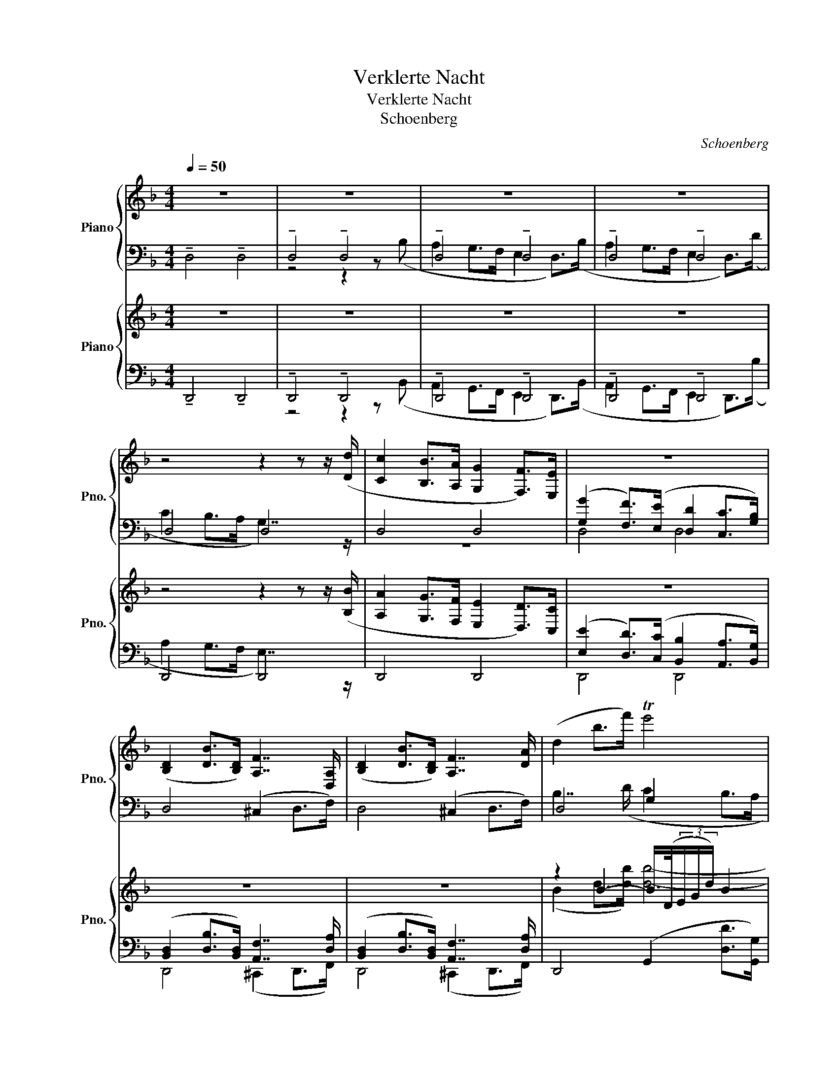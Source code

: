 X:1
T:Verklerte Nacht
T:Verklerte Nacht
T:Schoenberg
C:Schoenberg
%%score { ( 1 4 ) | ( 2 3 ) } { ( 5 8 ) | ( 6 7 9 ) }
L:1/8
Q:1/4=50
M:4/4
K:F
V:1 treble nm="Piano" snm="Pno."
V:4 treble 
V:2 bass 
V:3 bass 
V:5 treble nm="Piano" snm="Pno."
V:8 treble 
V:6 bass 
V:7 bass 
V:9 bass 
V:1
 z8 | z8 | z8 | z8 | z4 z2 z z/ ([Dd]/ | [Cc]2 [B,B]>[A,A] [G,G]2 [F,F]>)[E,E] | z8 | %7
 ([B,D]2 [DB]>[B,D]) [A,F]7/2 [D,A,]/ | ([B,D]2 [DB]>[B,D]) [A,F]7/2 [DA]/ | (d2 b>f') Te'4 | %10
 z (e g/>a/(3b/d'/f'/) Te'3 (f' | e'2 d'>c' =b2 a) z/ ^g/ | (^c2 =B>A ^G2 d>)=f | (^f4 =f2) d2 | %14
 (^c2 =B>A ^G2) (d>=f) | (^f6 G2) | [E=d]4 [C_Ec]4 | [_B,=D]4 [C_E]4 | [DB]6 !>![DB]2 | %19
 [_Ec_e]4- [Ece]3 z |[Q:1/4=54] (_A2 G2 _G3/2) z/ z2 | (E2 _E2 D4-) | D6 z2 |[Q:1/4=58] z8 | %24
[Q:1/4=64] z8[Q:1/4=68] |[Q:1/4=72] x4[Q:1/4=78] [G,B,DE]4[Q:1/4=80] |[Q:1/4=84] z8 | z8 | z8 | %29
 z4 (D>^C F2-) | F>E B2- B(^D (3EGB) | D>(^D (3EGB) (3z (DE (3GBd) | B2 A>^G e3 (^c | %33
 [Ff]>[Ee] [Dd]3) ([Cc]2 [B,B]) | [A,A]>[^G,^G] [Dd]3 ([^C^c][Ff][Ee]) | %35
 [G,G]4- [G,G]([A,A] (3[B,B][Dd][Ff]) | B2 ([Aa]>[^G^g]) (3([=G=g][Ff][Ee] [Dd][^C^c]) | %37
 (3([Cc][Dd][_E_e][Q:1/4=78] [=B,=B]2)[Q:1/4=72] (3([_B,_B][Cc][_D_d][Q:1/4=66] [=A,=A]2) | %38
[Q:1/4=84] (3([_A,_A][B,B][_C_c]- [Cc][^G,^G]) (3([=D=d][=E=e][=F=f]- [Ff][Dd]) | %39
[Q:1/4=74] z2 ([DA]2 z2 G2) | z2 ([_Gc]4 [F=B]2) | [=EG]6 (F2- | F4 [=B,D]4) | D2 z2 ^C2 z2 | %44
[Q:1/4=68] z8 | z8 | z8 | z8 | F,,2 z2 z[K:treble] ([ff'] [_a_a']>[_g_g']) | %49
 [ff'] z z2 z[K:treble] ([ff'] [_a_a']>[_g_g']) | [ff'] z z2 z ([_bb']- (3[bb'][_a_a'][_g_g']) | %51
 ([_g_g']2- (3[gg'][ff'][_e_e']) ([ee']2- (3[ee'][Bb][_c_c']) | %52
 ([_a_a'][_e_e'][_d_d'][_c_c']-) (3[cc']([=A=a][Bb] (3[=d=d'][ff'][bb']) | %53
!8va(! (a'^g'f'>^f' =b4) | (a'^g'f'>^f' =b4) | (a'^g'f'>^f')!8va)! ([^c'^c'']2 [=b=b']2- | %56
 [bb']2 [aa']2) [gg']4 | ([bb']2 [_a_a']4 [_g_g']2) | =e8 |[Q:1/4=64] ([gg']2 [ff']4 [ee']2) | %60
[Q:1/4=60] ([gg']2 [ff']4 [ee']2) |[Q:1/4=60] [_A,C] [A,C]2 [=A,_C] _B,4 | %62
 [_A,C] [A,C]2 [=A,_C] _B,4 | z8 | z8 |[Q:1/4=64] z4[Q:1/4=67] [CA]4 | %66
[Q:1/4=71] (f_e=B>c)[Q:1/4=74] [_E^Fca]4 |[Q:1/4=74] x4 (_AGE>F) | x4 (_AGE>F) | %69
 x4 z/ B,/C/_D/ D/_E/F/D/ | =E/F/G/E/ F/G/_A/F/ ^F/D/ z z2 | z4 ^C/D/E/C/ D/^F/G/D/ | %72
[Q:1/4=70] (_e'4[Q:1/4=67] _c'4) ||[M:3/4][Q:1/4=64] (3z!mp! _EE- (3(E_e)e- (3(eE)(E- | %74
 (3EG)G- (3G_GF- (3F.F.F | (3z _EE- (3(E_e)e- (3(eE)E- | (3E_G(_g- (3gG)(G =G2) | %77
 z!mf! ([_A_a] [ff'][ee'] [_e_e'])(5:4:5([Gg]/4[Aa]/4[Gg]/4[^F^f]/4[Gg]/4 | %78
 [_e_e'][dd'] [_d_d'])([_G_g] [Aa]2-) | [Aa]2 [Aa]4 | [DA]6 | %81
 (3z!mf! _G,G,- (3(G,_G)G- (3(GG,)(G,- | (3G,_B,)(B,- (3B,=A,)(A, (3_A,)A,A, | %83
 (3z _G,G,- (3(G,_G)G- (3(GG,)G,- | (3G,=A,A,- (3A,=AA (3^AAA | %85
 z ([=B=b] [^g^g'][=g=g'] [^f^f'])(5:4:5([^A^a]/4[Bb]/4[^A^a]/4[^^G^^g]/4[^A^a]/4 | %86
 [^f^f'][=f=f'] [ee'])([Aa] [cc']2-) | [cc']2 ([cc']4 | [Cc]6) ||[M:4/4] z (c2 =B) F>_A (AG) | %90
 z (c'2 =b) f>_a (ag) | z (c2 =B) F>_e (ed) | z (c'2 =b) f>_e' (e'd') |!f! F>_A (AG) e>_d' (d'c') | %94
 F>_A (AG) f>_e' (e'd') | f>[_e_e'] ([ee'][dd']) f>[ee'] ([ee'][dd']) | %96
 ([aa'][gg'][=e=e']>[ff']) ([aa'][gg'][=e=e']>[ff']) | %97
 ([_a_a'][gg']) ([aa'][gg']) ([aa'][gg']) ([aa'][gg']) |[K:E] ([gg']4 [ff']2 [ee']2) | %99
 ([^d^d']2 (3[ee'][cc'][^G^g]) [cc']4 | c'4- c'(e'- (3e'c'g | %101
 a)(c'- (3c'a^e f)(a-[Q:1/4=62] (3agc |[Q:1/4=60] e2[Q:1/4=58] F4)[Q:1/4=56] B2 || %103
[M:9/8][Q:3/8=54] x6 z (^Ac/B/) | x6 z (^Ac/B/) | ([E^A]3 B3 [Gg]3- | [Gg]3 [Ff]3 [Ee]3) | %107
 =GFE G3- G(^G^E) | F2 =E[Q:3/8=51] ^E2 C[Q:3/8=48] ^D3 | %109
[Q:3/8=54] (2:3:2z (B (2:3:2g=g (2:3:6f)(5:4:5(^A/4B/4A/4^^G/4A/4 | (2:3:2f=f(2:3:2e)(A =c3) | %111
 =c3- c2 (^c[Q:3/8=52] (2:3:2dc |[Q:3/8=50] (2:3:2^Bc[Q:3/8=48] ^D3)[Q:3/8=46] (=B3 | %113
[Q:3/8=54] ([CE^A]3 [CE]3)) (E3 | [CE^A]3 [CE]3) E3 | (([E^A]3 B3) [Gg]3- | [Gg]3 [Ff]3 E) z z | %117
 =d3- d2 (=f- fdB) | =c2 (e- e^c^A B=A=G- | %119
 (2:3:2[CG]) (=G (2:3:2ed (2:3:6=d)(5:4:5(F/4G/4F/4^E/4F/4) | (2:3:2(=dc(2:3:2=c([=Fc]) (2:3:2ag | %121
 (2:3:10=g)(5:4:5(=B/4=c/4B/4^A/4B/4 (1:1:2g^f(1:1:2=f_B) || %122
[K:C][Q:3/8=52] z3 (2:3:8z (5:4:5(^g/4a/4g/4^^f/4g/4 (1:1:2e'_e') | %123
 d' z2 (2:3:8z (5:4:5(A/4_B/4A/4^G/4A/4 (1:1:2fe) | x6 (2:3:2z E | x3 (2:3:2z ^e x3 || %126
[M:3/4] z2 z[Q:1/4=78] (5:4:5([^F^f]/4[Gg]/4[Ff]/4[^E^e]/4[Ff]/4 [f^f'][=f=f'] | %127
 [ee']2) z[Q:1/4=80] (5:4:5([^G^g]/4[Aa]/4[Gg]/4[^^F^^f]/4[Gg]/4 [g^g'][=g=g'] | %128
[Q:1/4=82] [_g_g']2) z[Q:1/4=84] (5:4:5([_B_b]/4[=c=c']/4[Bb]/4[Aa]/4[Bb]/4 [b_b'][aa']) | %129
[Q:1/4=84] ([_a_a']/[gg']/[=d=d']/>[_e_e']/)[Q:1/4=80] ([aa']/[gg']/[=d=d']/>[ee']/)[Q:1/4=80] ([aa']/[gg']/[=d=d']/>[ee']/) | %130
[M:4/4][Q:1/4=80] [d_bd'] [Dd]/[Dd]/ !///![Dd]2 !///![Dd]4 | [Dd] z z2 z4 | z8 | %133
[Q:1/4=68] (6:4:6(=a/d/a/d/a/d/) (6:4:6(^g/^d/g/d/g/d/) (6:4:6(=d'/=e/=d'/=e/=d'/=e/) (6:4:6(^c'/^e/c'/^e/c'/^e/) | %134
 f'2 e'2 (3=g_e=B (3_A=E_B, | z4 z2 ((f'2 | (6:4:6f'/)e'/_e'/d'/g/_d'/) (3(c'=b3/2f/) (_a4- | %137
 (6:4:6a/g/_g/f/_B/e/) (3(_ed3/2_A/) _c4- | c2[Q:1/4=60] z2[Q:1/4=56] z4 | %139
[Q:1/4=76] z2[Q:1/4=80] (_d'c'=a>_b) z2 | (_c'_bg>_a) z2 (=a^g |^e>^f) z2 z4 | %142
[Q:1/4=68] (6:4:6(=b/=e/b/e/b/e/) (6:4:6(^a/^e/a/e/a/e/) (6:4:6(=e'/^f/e'/f/e'/f/) (6:4:6(^d'/^^f/d'/f/d'/f/) | %143
 g'2 ^f'2 (3=a=f^c (3_B_G=C | z4 z2 ((g'2 | (6:4:6g'/)_g'/f'/=e'/=a/_e'/) (3(=d'^c'3/2=g/) (_b4- | %146
 (6:4:6b/=a/_a/g/=c/^f/) (3(=f=e3/2_B/) _d4- | d2[Q:1/4=60] z2[Q:1/4=56] z4 | %148
[Q:1/4=76] z2[Q:1/4=80] (_e'd'=b>c') z2 | (_d'c'=a>_b) z2 (_c'^a | %150
g>_a) (3=a=f[Q:1/4=75]^c (3_B_G=C[Q:1/4=70] z2 || %151
[M:3/4][Q:1/4=80] (_A2- (6:4:6A/=G/_G/F/_B,/=E/) (3(_E=D3/2_A,/) | %152
 z4 z/4 (D/4E/4F/4^G/4A/4_B/4c/4 | (d'2-) (6:4:6d'/^c'/=c'/b/e/^a/) (3(=a^g3/2d/) | z4 z2 | %155
 z4 z/4 (D/4E/4F/4^G/4A/4B/4c/4 | (d2-) (6:4:6d/^c/=c/B/E/^A/) (3(=A^G3/2D/) | %157
 (f'2- (6:4:6f'/e'/_e'/d'/g/_d'/) (3(c'b3/2f/) | _c' z z4 | %159
 (d'2- (6:4:6d'/^c'/=c'/b/e/_b/) (3(a^g3/2d/) | (A,/>_B,/=B,- B,/>_B,/_A,/>_G,/) (=G,>A,) | %161
 (f'2- (6:4:6f'/e'/_e'/d'/g/_d'/) (3(c'b3/2f/) | (C/>_D/=D- D/>^C/B,/>A,/) (^A,>A,) | %163
 (_a'2- (6:4:6a'/g'/_g'/f'/_b/e'/) (3(_e'[dd']3/2_a/) | %164
 (6:4:6(F/^F/G/B/^d/=d/) (6:4:6(B/_B/A/^G/^C/=G/) (3(F^E3/2B,/) | %165
 (_a'2- (6:4:6a'/g'/_g'/f'/_b/e'/) (3(_e'[dd']3/2_a/) | %166
 (6:4:6(F/^F/G/B/^d/=d/) (6:4:6(B/_B/A/^G/^C/=G/) (3(F^E3/2B,/) || %167
[K:Bb][M:4/4]!f! g'2 f'e' (d'>e'- (3e')c'g | %168
 (3z!mf! ([G=Bd][GBe]) (3z ([B^f][Bg]) (3z ([e=b][ec']) (3z ([ed'][ee']) | %169
!f! g'2 f'e' d'>e'- (3e'c'g | %170
 (3z!mf! ([G=Bd][GBe]) (3z ([B^f][Bg]) (3z ([e=b][ec']) (3z ([ed'][ee']) | %171
!ff! (d>e- (3e).c.G (^f>g- (3g).e.c | (=b>c'- (3c').g.e (d'>e'- (3e').c'.g | %173
!mf! e'>d' _a'3 (g'_c''b') | e'>d' _a'3 (g'_c''b') | e'>d' _a'3 (g'_c''b' | %176
 [_d_d']) ([cc'][aa'][^g^g'] [=B=b]) ([_B_b][=g=g'][^f^f'] | %177
 (3[ff'])[dd'][=B=b] (3[_A_a][Dd][=B,B] (3[^G,^G][F,F][D,D] (3[F,F][G,G][B,B] | %178
 (3[Dd][Ff][^G^g] (3[=B=b][=B,B][Dd] (3[Ff][Gg][Bb] (3[dd'][Gg][ff'] | z2 ([FAd]4 [GA^c]2) | %180
 z2 ([C_Gc]4 [=B,F=B]2) | [=EB]6 [A,F-]2 | [_A,F]4 [F,D]4 | z2 (c4 =B2- | B2 F2) z2 C2- | %185
 C2 z2 D4 |"^K" z2 !>!F2 !>!F2 !>!F2 | (_G2 F4 _F2) | !breath!E2 !>!E2 !>!E2 !>!E2 | %189
 (_F2 _E4 __E2) | !breath!_D2 !>!^C2 !>!C2 !>!C2 | (D2 ^C4) (D2- | D2 ^C4) (D2- | D2 ^C4 =C2- | %194
 C4) z4 | z8 | z8 | z8 | z8 |[Q:1/4=60] z2[K:bass] !>![F,F]2 !>![F,F]2 !>![F,F]2 | %200
!mp! !>![F,G,B,F]4 !>![F,A,_D]4 | !>![F,G,B,F]4 !>![F,A,_D]4 | !>![F,G,B,F]4 !>![F,A,_D]4 | %203
 !>![F,G,B,F]4 !>![F,A,_D]4 | !>![F,G,B,F]4 !>![F,A,_D]4 | !>![F,G,B,F]4 !>![F,A,_D]4 | %206
 !>![^F,=B,^F]4 !>![F,^A,D]4 | !>![^F,=B,^F]4 !>![F,^A,D]4 | !>![G,CG]4 !>![G,=B,E]4 | %209
 !>![G,CG]4 !>![G,=B,E]4 | ([^G=B]2 [=G_B]2 [E_G]4) | !>![=EG]6 z2 | ([^G=B]2 [=G_B]2 [E_G]4) | %213
 !>![=EG]6 z2 |!mf! ([_Ac]2 [GB]>[FA] [=EG]2) ([GB]>[B_d]) | ([_Ac]2 [GB]>[FA] [=EG]2) B>_d | %216
 ([_Ac]2 [GB]>[FA] [=EG]4) | z2 (a2- (7:4:7a/_g/e/c/A/_G/E/ C/4E/4G/4A/4c/4e/4g/4a/4) | %218
 z2 (a2- (7:4:7a/_g/e/c/A/_G/E/ C/4E/4G/4A/4c/4e/4g/4a/4) |[M:1/2] z4 |[M:4/4] [_gb]6 [gb]2 | %221
[M:1/2] z4 |[M:4/4] z8 | z8 | z8 | z8 | z8 ||[K:D] z8 | z8 | z8 | z4 (B,2 _B,2) | A,6 z2 | z8 | %233
 z4 z2 z2 | z4 z (b- b/f/a/g/) | z4 z (c'- c'/^g/b/a/) | z4 z (d'- d'/b/^g/^e/) | %237
 (^e/f/a/c'/) z/ (f/c'/b/) z/ (^d/=a/=g/) z/ (A/b/g/) | z3/2 (g<fa/) (=c2 B2) | %239
 z3/2 (a<^gb/) (d2 ^c2) | z3/2 (b<^ac'/) (g'f'e')d' | ([dd']2 [cc']4 [Bb]2) | %242
 a3 (c'- (3c'a^e f>)(a- | (3ag^d (3fe=G) (3z (FG (3feG) | (3(dcE) (3z (^DE (3BAG) (3z (DE | %245
 (3BAG) (3z (^DE (3BAG- (3GF)(E- |[K:D] (3EDC) z2 z4 || %247
[K:F#] z4 (7:4:7(C/D/E/F/G/A/B/ (7:4:7c/d/e/f/g/a/b/ | %248
 c'2) z2[K:bass] (7:4:7(C,/D,/E,/F,/G,/A,/B,/[K:treble] (7:4:7C/D/E/F/G/A/B/ | %249
!mp! (6:4:6(c/)F/c/d/F/d/) (6:4:6(c/F/c/d/F/d/) (6:4:6(c/F/c/d/F/d/) (6:4:6(A/F/A/B/F/B/) | %250
 (6:4:6(c/F/c/d/F/d/) (6:4:6(c/F/c/d/F/d/) (6:4:6(c/F/c/d/F/d/) (6:4:6(A/F/A/B/F/B/) | %251
 (6:4:6(c/F/c/d/F/d/) (6:4:6f/d/f/g/d/g/ (6:4:6b/g/b/g/B/g/ (6:4:6d/B/d/B/G/B/ | %252
 (6:4:6f/d/f/d/B/d/ (6:4:6B/F/B/F/D/F/ (6:4:6f/=d/f/d/B/d/ (6:4:6B/F/B/F/=D/F/ | %253
 (6:4:6A/F/A/B/F/B/ (6:4:6d/A/d/e/A/e/ (6:4:6d/A/d/A/F/A/ (6:4:6G/F/G/B/E/B/ | %254
 (6:4:6A/F/A/B/F/B/ (6:4:6d/A/d/e/A/e/ (6:4:6d/A/d/A/F/A/ (6:4:6G/F/G/B/E/B/ | %255
 (6:4:6c/G/c/d/G/d/ (6:4:6c/G/c/d/G/d/ (6:4:6e/c/e/f/c/f/ (6:4:6e/c/e/f/c/f/ | %256
 (6:4:6g/e/g/a/e/a/ (6:4:6g/e/g/a/e/a/ (6:4:6g/e/g/a/e/a/ (6:4:6d/G/d/=d/G/d/ | %257
!f! ([^B^b][cc'][Ff][Aa])!f! ([^B,B][Cc][F,F][A,A]) | %258
 ([^^c^^c'][dd'][Ff][Aa]) ([^^Cc][Dd][F,F][A,A]) | (d'e'gb) (deGB) | (e'f'b'a') (d'3 =e') | %261
 (^e'f'b'a') (d'3 =e') | (^e'f'b'a') (a'g'f'e') | (e'd'c'b) _b4 || %264
[K:Db] (3(G/E/G/-G/>E/) (3(G/E/G/-G/>E/) (3(G/E/G/-G/>B/) (6:4:6(B/e/B/-B/e/g/) | %265
 (3(G/E/G/-G/>E/) (3(G/E/G/-G/>E/) (3(G/E/G/-G/>B/) (6:4:6(B/e/B/-B/e/g/) | %266
 (3(G/E/G/-G/>E/) (3(B/G/B/-B/>G/) (3(e/B/e/-e/>B/) (3(g/e/g/-g/>b/) | %267
 (3(g/e/g/-g/>b/) (3(b/g/b/-b/>e'/) (3(=d'/b/d'/-d'/>b/) (3(b/g/b/-b/>B/) | %268
 (3(b__b_a (3_gfe) (=deGB) | (3(d'c'b (3agf) (=efAd) | (3(e'd'c' (3bag) (fgc_e) | %271
 (3(f'e'd' (3c'ba) (=gadf) | (=GAfe) (3(_d=B^A (3^F=E=D) | %273
 ([^G,^G][=A,=A][G^g][^F^f]) (3(=EA^G (3F=E=D) |[M:2/4] ([=cc'][_d_d'][c'c''][_b_b']) || %275
[M:6/8] [aa']3- [aa']2 z | z2 z z (dc) | (e- (3e/d/A/ (3F/D/A,/) (BA>)A, | %278
 (B,G>F) E (3z/ (B/A/(3G/F/E/ | =D-(3D/)(B/A/(3G/F/E/ D-(3D/)(B/A/(3G/F/E/) | %280
 z/ (=b/a'/g'/(3f'/e'/d'/) z (fe) | (g-(3g/f/d/(3A/F/D/) (ed>)=D | (E_c>B) A (3z/ (_c/B/(3A/G/F/ | %283
 =E-(3E/)(_c/B/(3_A/_G/F/ E-(3E/)(c/B/(3A/G/F/) | z/ (_b/b'/_a'/ (3=g'/_d'/b/) a/ z/ (_g'f') | %285
 (a'-(3a'/g'/e'/(3b/g/e/) (_c'b>e) | ([B-e](3B/A/E/(3_C/A,/E,/) (_G[F_d]>=C) | %287
 (e'-(3e'/_d'/b/(3f/d/B/) (_g[_ef]>B) | (f-(3f/_e/B/(3G/E/B,/) (_dc>_B) || %289
[K:F] (=g-(3g/f/c/(3A/F/C/) (^C-(3C/A,/C/(3F/A/^c/) | (a-(3a/g/f/(3d/A/F/) (D-(3D/A/d/(3f/a/d'/) | %291
 (a'-(3a'/g'/f'/(3d'/a/f/) (3(a'/g'/f'/(3d'/a/f/) (3(d/4f/4a/4(3d'/4f'/4a'/4) || %292
[M:4/4] d'' z4 z2 z | z8 | z4 z2 ([Aa]2- | [Aa] [=G=g]2 [Ff]) ([Ee][Ff]- (3[Ff][Dd][=B,=B]) | %296
 [=Cc]4 z4 | c>=B f2- f(eag) | c>=B f2- f(eba) | [Dd]>[^C^c] [Gg]>[^F^f] [Bb]>[Aa] [_e_e']2- | %300
 [ee'] z z2 z4 | (_a-(3a/_g/_d/ (3__B_G_E) (_A-(3A/_G/_D/ [=C_G]2) | %302
 (^f-(3f/=e/^c/ (3=A=G=E) (A-(3A/G/=D/ [^C=G]2) | (g-(3g/=f/=d/ (3=B_A=F) (_B-(3B/_A/_E/) [=DA]2 | %304
 (^g-(3g/^f/^d/ (3^B=A^F) (=B-(3B/=A/=E/) [^D=A]2 | %305
 (=a-(3a/=g/=e/ (3^c_B=G) (=c-(3c/_B/=F/) [=EB]2 | x4 z (b'- (3b'g'e') | %307
 (3(b'g'e') (3(b'g'e'-) e'/(b/g/e/ B/4G/4B/4e/4g/4b/4e'/4g'/4 || %308
 b') (_d'- (3d'bf) _g (b- (3b=g=e) | _d>c _f>_e _a>=g _c'2- | c' =d'- (3d'=b^f =gb- (3bg^e | %311
 =d>^c =f>=e =a>^g =c'2- | c' (_g'- (3g'_e'b) c'/(_e/_g/b/ (c'/e'/)e'/g'/) | %313
!8va(! z/ (_g'/d'/_e'/ b/f/f/_g/)!mf! (c'2- (6:4:6c'/b/_a/g/_e/c/)!8va)! | %314
[M:2/4]!mf! (^c'2- (6:4:6c'/=b/a/g/e/^c/) | (6:4:6z/ (G/=B/^c/e/g/)!mf! !>!^c'2- | %316
!mf! (^c''2- (6:4:6c''/=b'/a'/g'/e'/^c'/) | (a'2!mf! g'>^c') | (^c''4- | (3c''=b'a' (3g'e'^c') | %320
 (3(=bge (3^c=BG-) | G/(E/G/=B/ ^c/e/^f/g/) ||[K:Db][M:4/4] z2 f2 b4- | b2 d2 (_g4 | %324
 f2 =e2) z2 f2 | b6 (d2 | a2 g2 f2 =e2) | z2 f2 b4- | b2 (d2 a2 g2) | (=c'2 b2) (b2 =a2) | %330
 z (=ef_g) (_a2 g2) | (=c'2 b2) (b2 =a2) | (e'2 _d'2) (d'2 c'2) | (_g'2 f'2) (f'2 =e'2) | %334
 (b'2 =a'2) (_a'2 _g'2 | f'2 =e'2) (e'2 f'2) | (a'2 g'2) (f'2 =e'2) | (=e'2 f'2) (a'2 g'2 | %338
[M:2/4] f'2 =e'2) |[K:D][M:4/4] [=B=b]4 [=d=d']4- | e'2 [^f^f']2 [bb']4- | [bb']2 [dd']2 [gg']4 | %342
 ([Fff']2 [Eee']4 [Ddd']2-) | [Ddd']2 z2 z4 |!mf! ([dfe'-]2 (6:4:6e'/d'/a/f/d/A/) (D3 E) | %345
 [Ffad'a']8- | [Ffad'a']2 z2 z4 | z8 | ([B,^E^G]3 [B,E]) [DF]3 z | %349
 (c'>d'- (3d'b^g) (^a>b- (3bg^e) | (^^f>^g- (3g^ed-) (3(dB^G- (3G^ED) | z8 | %352
 z2 (3z (A,D (3FAd (3fdf) | (d4 B2 _B2) | [Adf]6 z2 | (A4 D3 ^D) | (B4 E3 ^E) | (c4 F3 =G) | %358
 (3(^Gdc (3BAG) d4 | (3(ced (3cBA) e4- | (3(efe (3=cBA) (f3 e) | %361
 (3=c'(^de (3ba)(=c (3gf)(F (3edc) | z2 (b2- (3bag (3fge) | z2 (b2- (3bag (3fge) | %364
 z2 b2- (3bd'c' (3bc'd' | a2 z3/2 (E/ d2 c>E) | z2 z3/2 (B,/ G2 F>A,) | (F6 E2) | (f6 e2) | z8 | %370
 (f'8- | f'4 e'4) ||!f! (e'2 d'>c') (b2 a>g) | (3(=gfb f'>e') (d'2 =c'>_b) | %374
 (a4- (3abc' (3e'f'e') | (g'2- (3g'f'e' (3d'c'g) (3(ba3/2e/) | (e'2 d'>c' b2 a>g) | %377
 (3(=gfb f'>e') (d'2 =c'>_b) | _b2- (3b=cg (3=c'e'=f' (3g'a'g' | %379
 (_b'2- (3b'a'g' (3=f'e'g) (3(d'=c'3/2g/) | z (=C- C/=F/(3A/=c/=f/) (=b=c'fa) | %381
 z (D- D/=F/(3A/d/=f/) (^c'd'fa) | z (D- D/G/(3_B/d/g/) (d'e'g_b) | (e=f_ba) (d3 ^d) | %384
 (e=f_ba) (dd- d/^d/e/)^e/ | (^f=g=c'=b) (=e3 ^e) | (^f=g=c'=b) (e e2 ^e) | (^f=gd'^c') f x3 | %388
 z2 (6:4:6z/ B,/^E/^G/=B/c/ =d (f2 =g) | (^gad'^c') (^GAdc) | (^abe'^d') (^ABe^d) | %391
!mf! ([=g=g'][^f^f'][=e=e'][_e_e']) ([=d=d'][_d_d'][=c=c'][=B=b]-) | %392
[M:2/4] (3([Bb][^A^a][Bb]) (!fermata![=g=g'][=f=f']) ||[M:4/4] z2 ^f'2 b'4- | b'2 =d'2 g'4- | %395
 g'2 (^f'4 e'2) | z2 ([_G_g]4 [=F=f]2) | ([=E=e]6 [=F=f]2-) | [Ff]2 x6 | (e4- (3edA (3^FDA,) | %400
 (=B2 =A4 B,2) | (G2 F4 A,2) | z8 | (e2 d>c B2 A>^G) | z4 z2 z3/2 (=f'/ | e'2 d'>c' b2 a>^g) | %406
 (=g2 f2 ^d2) z3/2 (=f'/ | e'2 d'>c' b2 a>^g) | (=g2 =f>_e _d2 =c>_B) |!ff! a'6 z2 | a'6 z2 | %411
 (=b'2 a'>g') (b'2 a'>g') | a'6 (d'e') | z/ g/ z/ _e/ z/ _B/ z/ G/ z/ f/ z/ d/ z/ A/ z/ F/ | %414
 z/ g/ z/ _e/ z/ _B/ z/ G/ z/ f/ z/ d/ z/ A/ z/ F/ | %415
 z/ G/ z/ _E/ z/ _B,/ z/ G,/ z/ G/ z/ E/ z/ B,/ z/ G,/ | z2!f!!8va(! a''6-!8va)! | %417
 a'2 z2!mp! [aa']4- |!pp! [aa']8 |!p! [aa']8- | [aa']6 z2 |] %421
V:2
 !tenuto!D,4 !tenuto!D,4 | !tenuto!D,4 !tenuto!D,4 | !tenuto!D,4 !tenuto!D,4 | %3
 !tenuto!D,4 !tenuto!D,4 | D,4 D,4 | D,4 D,4 | ([G,G]2 [F,F]>)([E,E] [D,D]2 [C,C]>[G,B,]) | %7
 D,4 (^C,2 D,>F,) | D,4 (^C,2 D,>F,) | D,4 G,2 x2 | D,4 G,2 B,>=B, | D,4 D,4 | D,4 D,4 | D,4 D,4 | %14
 D,4 D,4 | C4 C4 | z8 | z8 | [E,,B,,]6 [E,,B,,]2 | [A,,_E,]4- [A,,E,]3 z | (D,2 _D,2) (C,2 _C,2) | %21
 (B,,2 A,,2 _A,,2 G,,^F,,) | G,,6 x2 | [G,B,D]4 [G,B,D]2 z2 | [G,B,D]4 [G,B,D]4 | [G,B,DE]4 z4 | %26
 A,,4 A,,4 | z3/2 (A,<G,B,/) (D,2 ^C,2) | z3/2 (A,<G,B,/) (D,2 ^C,2) | z3/2 (A,<G,B,/) z2 z2 | %30
 C,2 B,,2 C,2 D,2 | E,2 G,2 E,2 G,2 | E,2 F,2 =G,2 A,2 | B,4 B,,4 | E,,2 F,,2 G,,2 A,,2 | %35
 B,,4 G,4 | E,2 F,2 G,2 A,2 | _E,2 G,2 ^C,2 F,2 | =B,,2 D,2 F,2 ^G,2 | z2 ([A,,A,]2 z2 [G,,G,]2) | %40
 z2 (_B,,4 =B,,2) | C,,2 C,4 (_D,2 | =D,4 ^G,,4) | [A,,A,]2 z2 [A,,E,A,]2 z2 | !>!C2 (G,4 ^F,2) | %45
 !>!C2 (G,4 ^F,2) | !>!C2 (G,4 ^F,2-) | F,8 | [FB]4 [_GB]4 | [FB]4 [_GB]4 | [FB]4 [_GB]4 | %51
 [_G_c]2 [GB]2 [Gc]4 | [F_c]4 [FB]4 | (^c'>=b (3^^f^g^c) (3(=g^e^f (3^g=B^G) | %54
 (^c'>=b (3^^f^g^c) (3(=g^e^f (3^g=B^G) | (^c'>=b (3^^f^g^c) (d>e (3^fed) | %56
 (3(^fed (3=BA^F) [_EG]4 | [_E,_C_E]8 | [=E,=C]>(=B, (3C=D=E[K:treble] d c2 =A) | z8 | z8 | %61
 (D,3 E,/F,/ _G,3 F,/_E,/) | (D,,3 E,,/F,,/ _G,,3 F,,/_E,,/) | %63
 _A,(A,- (5:4:5A,/B,/A,/G,/A,/) B, B,2 B, | =E,(E,- (5:4:5E,/F,/E,/^D,/E,/) _G, G,2 G, | %65
 (F,_E,=B,,>C,) [_E,,^F,]4 | z8 | z/ F,/G,/_A,/ B,/C/_D/B,/ [F,F]2 [C,B,]2 | %68
 z/ F,/G,/_A,/ B,/C/_D/B,/ [F,F]2 [C,B,]2 | z/ F,/G,/_A,/ B,/C/_D/B,/ z4 | %70
 z4 z =B,/^F,/ D,/=B,,/^F,,/D,,/ | z/ =E,/G,/A,/ _B,/C/D/B,/ z4 | %72
 _E/_C/_A,/_E,/ (5:4:5(A,/B,/A,/G,/A,/) z4 ||[M:3/4]!mp! ([A,,C]4 [B,,_D]2) | %74
 ([A,,_E,C]4 [^G,,F,=B,]2) | ([A,,C]4 [B,,_D]2) | ([_E,C]4 [E,^C]2) | z6 | z6 | [F,,D,]6- | %80
 [F,,D,]6 | ([C,_E]4 [_D,_F]2) | ([C,_E]4 [=B,,D]2) | ([C,_E]4 [_D,_F]2) | ([_G,_E]4 [=G,=E]2) | %85
 z6 | z6 | [_A,,F,]6- | [A,,F,]6 ||[M:4/4] _E2 D2 B,2 D2 | [C,C] z z2 z/ =B,/C/D/ F/D/B,/F,/ | %91
 _E2 D2 =B,2 z2 | [C,C] z z2 z/ =B,/C/D/ z2 | %93
 z/ F,/G,/_A,/ =B,/C/D/F/ z/ A,/_B,/_C/[K:treble] F/G/_A/F/ | %94
[K:bass] z/ F,/G,/_A,/ =B,/C/D/F/ z/ A,/_B,/_C/[K:treble] F/G/_A/F/ | z8 | z8 | [Ee]4 [Ee]4 | %98
[K:E] [EB]8 | ([E^A]3 [^EB]) [CF=A]4- | [CFA]4- [CFA] z z2 | z8 | z8 || %103
[M:9/8][K:bass] z3 (^A,3 B,3) | z3 ^A,3 B,3 | C3 B,3 z3 | B,3 (CEC- CF,C) | z9 | z3 z3 (A,,3 | %109
 G,,2 G,) (A,3 ^A,3) | (GDG) (AEA)[K:bass] (E3- | EDA,/>=C/) (C A,2-) A,3- | A,3- A,(B,^C B,3) | %113
 z3 ^A,3 (B,3 | z3 ^A,3) (B,3 | C3 B,3) z3 | z9 | z9 | z3 z3 ((F,3 | =E,3) =F,3 ^F,3) | %120
 (=G,3 _A,2 =A,) (_B,3 | ^B,3 C3 (2:3:2(_D)_D,) ||[K:C] (_E,2 =E, _E,2 =E,) F,3 | %123
 (^F,2 ^E, =E,2 ^E,) ^F,3 | (G,2 ^F, =F,2 ^F,) (A,2 ^G, | =G,2 _A,) (B,2 ^A, =A,2 _B,) || %126
[M:3/4] E,2 ^A,2 B,2 | ^F,2 ^B,2 ^C2 | _A,2 =D2 _E2 | _E2 E2 E2 |[M:4/4] z8 | z8 | z8 | %133
 (6:4:6(_B/d/B/d/B/d/) (6:4:6(=B/^d/B/d/B/d/) (6:4:6(^A/=e/A/=e/A/=e/) (6:4:6(=B/^e/B/^e/B/^e/) | %134
 (6:4:6(=c/f/c/f/c/f/) (6:4:6(^c/=g/c/g/c/g/) (3d_B=F (3_E=B,=F, | C,2 C2 C,2 C2 | %136
 z4 [=CF=d]2 [F_e][_E_A] | z4 [_EF]2 [=D_G]2 | [G,D=G]2 [^G,=B,F]2 [=A,=C_G]2 [G,_B,F]2 | %139
 (7:4:7(F/_E/=G/F/=A/G/=B/ =c) z z2 (7:4:7(E/_D/F/E/=G/F/=A/ | %140
 _B) z z2 (7:4:7(_D/_C/_E/D/=F/E/=G/ _A) z | z2 z2 z4 | %142
 (6:4:6(=c/e/c/e/c/e/) (6:4:6(^c/^e/c/e/c/e/) (6:4:6(^B/^f/B/f/B/f/) (6:4:6(^c/^^f/c/f/c/f/) | %143
 (6:4:6(=d/=g/d/g/d/g/) (6:4:6(^d/=a/d/a/d/a/) (3=e=c=G (3=F_D=G, |[K:bass] =D,2 =D2 D,2 D2 | %145
[K:treble] z4 [=DGe]2 [Gf][F^A] | z4 [FG]2 [E^G]2 | [A,EA]2 [^A,^CG]2 [B,D^G]2 [A,=C=G]2 | %148
 (7:4:7(G/F/A/G/B/A/^c/ d) z z2 (7:4:7(F/_E/G/F/A/G/B/ | c) z z2 (7:4:7(_E/_D/F/E/G/F/A/ _B) z | %150
 z2 (3=e=c=G (3=F_D=G,[K:bass] (3_A,=E,=C, ||[M:3/4] [_E,_A,]2 [=E,=A,][=G,_B,] [F,_A,_C]2 | %152
 [_G,_C]2 [=G,=C][_B,_D] [^G,=B,=D]2 | z6 | [_D,_A,][=D,G,][_E,_D][=E,C][E,_F][^F,_E] | %155
 [^F,=B,]2 [G,=C][^A,^C] [^G,=B,D]2 | [A,D]2 [^A,^D][^CE] [B,=DF]2 |[K:treble] f2 _g=g _a2 | %158
 [E,B,][F,^A,][^F,E][G,^D][G,G][=A,^F] | F,_A, G,A, (3_B,EF | %160
 (D,(3F,/E,/D,/) (3(_D,B,,C,) (D,=D,) | (_A,B, _B,=B,) (3(_DG_A) | %162
 (F,(3_A,/G,/F,/) (3(E,D,^D,) (E,^E,) | (B,D) (^CD) (3([_E^c]=EF) | (D,F, E,F,) (3(^F,G,)^G, | %165
 (B,D ^CD) (3([_E^c]=EF) | (D,F, E,F,) (3(^F,G,)^G, ||[K:Bb][M:4/4] E,4 _A,2 C2 | %168
[K:treble] (3z ([=B,D][B,E]) (3z ([B,^F][B,G]) (3z [C=F_A][CFA] (3z [CG=A][CGA] | E,4 _A,2 C2 | %170
[K:treble] (3z ([=B,D][B,E]) (3z ([B,^F][B,G]) (3z [C=F_A][CFA] (3z [CG=A][CGA] | %171
!mp! (6:4:6(G/F/E/D/C/B,/) (6:4:6(E/F/G/A/B/c/) (6:4:6(G/F/E/D/C/B,/) (6:4:6(E/F/G/A/B/c/) | %172
 (6:4:6(G/F/E/D/C/B,/) (6:4:6(E/F/G/A/B/c/) (6:4:6(=B/A/G/F/E/D/) (6:4:6(E/F/G/A/B/c/) | %173
!mf! e>d _a3 (g_c'b) | e>d _a3 (g_c'b) | e>d _a3 (g_c'b | [_D_F]) (CA^G =B,) (_B,=G^F | %177
 (3F)D=B, (3^G,D,=B,, (3^G,,F,,D,, (3F,,G,,B,, | (3D,F,^G, (3=B,=B,,D, (3F,G,B, (3DG,F | %179
 z2 ([A,,F,A,]4 [A,,G,A,]2) | z2 ([B,,_A,]4 [=B,,=A,]2) | !>![C,,C,]6 !>!_D,,2 | %182
 !>!=D,,4 !>!^G,,4 | (!>!_D,,4 !>!=D,,4 | ^G,,4) ([_D,,_D,]4 | [=D,,=D,]4 [^G,,D,]4) | z8 | z8 | %188
 z8 | z8 | z8 | z8 | z8 | z8 | z2 (C2 E,2 F,2) | (_G,6 F,2- | F,2) ([C,C]2 [_D,_D]2 [E,E]2) | %197
 z2 ([C,C]4 [_D,_D]2- | [D,D]2 [E,E]4) z2 | z8 | !>![G,,_D,]4 !>![A,,D,]4 | %201
 !>![G,,_D,]4 !>![A,,D,]4 | !>![G,,_D,]4 !>![A,,D,]4 | !>![G,,_D,]4 !>![A,,D,]4 | %204
 !>![G,,_D,]4 !>![A,,D,]4 | !>![G,,_D,]4 !>![A,,D,]4 | !>![^G,,D,]4 !>![^A,,D,]4 | %207
 !>![^G,,D,]4 !>![^A,,D,]4 | !>![A,,E,]4 !>![=B,,E,]4 | !>![A,,E,]4 !>![=B,,E,]4 | %210
 (D2 _D2 C2 _C2) | B,2 z2 z4 | (D2 _D2 C2 _C2) | B,2 z2 z4 | (_D,6 .D,2) | (_D,6 .D,2) | %216
 ([_D,,_D,]6 .[D,,D,]2) | z2 z2 z4 | z2 z2 z4 |[M:1/2] z4 |[M:4/4][K:treble] (e2 =d4 e2) | %221
[M:1/2] z4 |[M:4/4] z8 | z8 | z8 | z8 | z8 ||[K:D][K:bass] [F,DF]8- | [F,DF]4 z4 | %229
 [F,A,D]4 [F,B,D]4 | [D,F,A,D]4 [D,D]4 | [D,D]6 z2 | [F,B,D]4 [C,^G,B,]4 | [C,^A,]6 z2 | %234
[K:treble] (D4 C3 E) | (E4 ^D3 A) | B,4 =D4 | ([^D^d]6 [Ee]2) | [A,CA]3 z z3/2 (A<GB/ | %239
 E2 D2) z3/2 (B<A^c/) | ([EF]2 E2) B, [B,F]2 [B,F] | (3(B,CD B>B,) (3(^G,A,B,- (3B,A,G,) | %242
 z3 (c- c>B c>)A- | A>A _B2 z2 (3:2:2(B2 G-) | (3:2:2G2 z (_B,2 (3:2:2=C2 ^C) (B,2 | %245
 (3:2:2=C2 ^C) (_B,2 (3:2:2=C2 ^C- (3:2:2C2 B,- |[K:D] B,2) z2 (_B,2 [A,E]2) || %247
[K:F#] z4 (7:4:7(A,/B,/C/D/E/F/G/ (7:4:7A/B/c/d/e/f/g/ | %248
 a2) z2[K:bass] (7:4:7(A,,/B,,/C,/D,/E,/F,/G,/[K:treble] (7:4:7A,/B,/C/D/E/F/G/ | %249
 (6:4:6(A/)F/A/F/A/F/) (6:4:6(A/F/A/F/A/F/) (6:4:6(A/F/A/F/A/F/) (6:4:6(F/D/F/=D/F/D/) | %250
 (6:4:6(A/F/A/F/A/F/) (6:4:6(A/F/A/F/A/F/) (6:4:6(A/F/A/F/A/F/) (6:4:6(F/^D/F/=D/F/D/) | %251
 (6:4:6(A/F/A/F/A/F/) (6:4:6(d/B/d/B/d/B/) (6:4:6(d/B/d/B/d/B/) (6:4:6G/B/G/D/G/D/ | %252
 (6:4:6d/B/d/B/F/B/ (6:4:6F/D/F/D/B,/D/ (6:4:6=d/B/d/B/F/B/ (6:4:6F/=D/F/D/B,/D/ | %253
 (6:4:6A/F/A/F/A/F/ (6:4:6A/F/A/F/A/F/ (6:4:6A/F/A/F/A/F/ (6:4:6F/D/F/=D/F/D/ | %254
 (6:4:6D/F/D/F/D/F/ (6:4:6F/A/F/A/F/A/ (6:4:6F/A/F/D/F/D/ (6:4:6=D/F/D/F/D/F/ | %255
 (6:4:6^E/G/E/G/E/G/ (6:4:6E/G/E/G/E/G/ (6:4:6G/c/G/c/G/c/ (6:4:6G/c/G/c/G/c/ | %256
 (6:4:6c/e/c/e/c/e/ (6:4:6c/e/c/e/c/e/ (6:4:6c/e/c/e/c/e/ (6:4:6E/G/E/G/E/G/ | %257
[K:bass] z!mf! (F,,- F,,/C,/F,/A,/) z (F,,- F,,/C,/F,/A,/) | %258
 z (F,,- F,,/C,/F,/A,/) z (F,,- F,,/C,/F,/A,/) | z (G,,- G,,/D,/G,/D/) z (G,,- G,,/D,/G,/D/) | %260
 (^A,2 ^^C,2 D,2) ^C2 | ([^B,D]2 [^A,^^C]2) (=A,2 ^G,2) | ([F,D]2 [^E,^^C]2) (D,2 ^C,2) | %263
 (B,,2 ^E,,2) [^A,,=F,^A,]4 || %264
[K:Db]!mp! (3(E,/G,/E,/-E,/>G,/) (3(E,/G,/E,/-E,/>G,/) (3(E,/G,/E,/-E,/>G,/) (6:4:6(G,/B,/G,/-G,/B,/E/) | %265
!mp! (3(E,/G,/E,/-E,/>G,/) (3(E,/G,/E,/-E,/>G,/) (3(E,/G,/E,/-E,/>G,/) (6:4:6(G,/B,/G,/-G,/B,/E/) | %266
!mp! (3(E,/G,/E,/-E,/>G,/) (3(G,/B,/G,/-G,/>B,/)[K:treble] (3(B,/E/B,/-B,/>E/) (3(E/G/E/-E/>G/) | %267
!mp! (3(E/G/E/-E/>G/) (3(G/B/G/-G/>B/) (3(G/B/G/-G/>B/) (3(G/B/G/-G/>B/) | %268
[K:bass]!mf! (=DEG,B,)[K:treble] (3(B__BA (3GFE) | (=EFA,D)[K:treble] (3(dcB (3AGF) | %270
 (FGCE)[K:treble] (3(edc (3BAG) | (=GADF)[K:treble] (3(fed (3cBA) | %272
[K:bass] A,,2 (3(=A,,A,,A,,) ^A,,2 (3(=B,,B,,B,,) | ^C,2 (3(^D,D,D,) =E,2 (3(^F,F,F,) | %274
[M:2/4][K:treble] (3([=E_B][E=A][E=G]) (3(GAB) ||[M:6/8][K:bass] [_A,,_G,]6 | [A,,,A,,]6 | A,,6- | %278
 A,,6 | A,,6- | A,,6 | (D,,3 F,,3) | (G,,2 =G,, A,,3) | (=G,,2 A,,) (G,,2 A,,) | %284
 ([=G,,=E,][A,,F,][B,,=G,]) ([_C,A,]F,,B,,) | (E,3 D,3) | (_C,3 =A,,3) | (B,,3 _A,,3) | %288
 _G,,3 =C,,C,C,, ||[K:F][K:treble] (C-(3C/A,/^C/(3F/A/^c/) (a-(3a/g/f/(3^c/A/F/) | %290
 (D-(3D/A,/D/(3F/A/d/) (a-(3a/g/f/(3d/A/F/) | %291
 ([D=B]-(3[DB]/^c/d/(3=e/f/d/) (3(=B/^c/d/(3e/f/d/) (3(f/4d/4B/4(3A/4F/4D/4) || %292
[M:4/4] C>=B, F2- F(EAG) | C>=B, F2- F(E_BA) | D>^C G>^F B>A d2 | (cACA) ^G4 | %296
 ([_B,E=G]4 [EB]2 [CG]2) | z8 | z8 | z6 ([_B_b]2- | %300
 [Bb] [_A_a]2 [_G_g]) ([Ff][Gg]- (3[Gg][_E_e][Cc]) |[K:bass] z4 (3z _G,G, (3(__B,_A,_G,-) | %302
 G, z z2 (3z =G,G, (3(A,^G,=G,) | G, z z2 (3z _A,A, (3(_CB,A,) | ^G, z z2 (3z =A,A, (3(=B,^A,=A,) | %305
 A, z z2 (3z _B,B, (3(_D=C_B,) | z8 | z8 || %308
[K:treble]!mf! (b2- (6:4:6b/_a/=g/f/_d/B/) ([Bf]2 [_A=e]>[_GB]) | %309
 (3[F,=D][=G,=E][_A,F]- (3[A,F][_B,=G]([_C_A] (3[=C=A])[=D=B]([_E=c] (3[F_d])[_G_e][=G=f] | %310
!mf! (=b2- (6:4:6b/=a/^g/^f/=d/=B/) ([Bf]2 [=A=f]>[=GB]) | %311
 (3[^F,^D][^G,^E][=A,^F]- (3[A,F][=B,^G]([=C=A] (3[^C^A])[^D^B]([=E^c] (3[^F=d])[=G=e][^G^f] | %312
!mf! (c'2- (6:4:6c'/b/_a/_g/_e/c/) x4 | (b2 _a>_g) (g2 _e2) | %314
[M:2/4] (6:4:6z/ (=G,/=B,/^C/=E/=G/)!mf! (!>!^c2 |!mf! (6:4:6^c/=B/A/G/E/^C/) A2 | (A2!mf! G>^C) | %317
!mf! (^c2- (6:4:6c/=B/A/G/E/^C/) | A2 (6:4:6([EG]/[^FA]/[G=B]/[A^c]/[=Bd]/[^B^d]/) | [^ce] z z2 | %320
 z4 | z4 ||[K:Db][M:4/4]!mf! F3 z E>D F2- | FEAG B,G- (3GEB, | C2 _D2 _A,4 | E>D F3 (EAG) | %326
 B,(G- (3GEB,) (C2 _D2) | A,4 E>D F2- | F(EAG B,)(EcB | C)(_Gdc) c>(=E (3F=Ac) | (c2 =A2) z (_EcB | %331
 C)(_Gdc) c>(=E (3F=Ac) | B(B,=F_E _G,)(E_A_G | =D)(_A_cB D)(^G=c=B) | %334
 (_G_Bf_e) (_a/B/)(B/a/) (g/B/)(B/g/) | (f/A/)(A/f/) (=e/=G/)(G/e/) (e/_A/)(A/e/) (f/A/)(A/f/) | %336
 (_a/B/)(B/a/) (g/B/)(B/g/) (f/A/)(A/f/) (=e/=G/)(G/e/) | %337
 (=e/_A/)(A/e/) (f/A/)(A/f/) (_a/B/)(B/a/) (g/B/)(B/g/) |[M:2/4] (f/A/)(A/f/) (=e/=G/)(G/e/) | %339
[K:D][M:4/4] [=B=a]2 [B=g]2 [=A^f]2 [^G^e]2 | z4 ([^D^d]2- (3[Dd][Ee][Ff] | %341
 (3[Gg][Aa][Bb]) ([Bb]2- (3[Bb][Aa][Gg] (3[Ee][B,B][G,G]) | d8- | d2 z2 z4 | [F,A,]4 (B,2 _B,2) | %345
 z8 | z4 z2 D2 | (C>D- (3D=B,^G, A,3) z | [D,A,]4- [D,A,]3 z | B4 ^G4 | =F4- F z z2 | %351
 z D C>D- D2 (_B,>G,) | A,6 z2 | [A,F]4 [G,G]4 | z2 (3z (F,A, (3DA,D (3FDF) | %355
 ([D,,A,,]4 G,,2 F,,2) | ([E,,B,,]4 A,,2 ^G,,2) | ([F,,C,]4 B,,2 _B,,2) | (E,,4- E,,B,, (3D,E,B,) | %359
 (A,,4- A,,E, (3G,B,C) | (D,,4- D,,A,, (3D,D,,D,) |[K:treble] (A3 F D) x3 | %362
 (3B,B,B,- B,>B, (3B,B,B,- B,>B, | (3B,B,B,- B,>B, (3B,B,B,- B,>B, | %364
 (3B,B,B,- B,>B, (3[DB][DB][DB]- [DB]>[DB] | ([Ff]2 =e>G) z2 z3/2 (C/ | B2 A>B,) z2[K:bass] F,2 | %367
 (A,2 ^G,2 =G,4) |[K:treble] (A2 ^G2 =G4) | z8 | ([Aa]4 [^G^g]4 | [=G=g]8) || %372
!p! (6:4:6(a/f/d/A/d/f/) (6:4:6(a/f/d/A/d/f/) (6:4:6(a/f/d/A/d/f/) (6:4:6(f/d/A/F/A/d/) | %373
 (6:4:6(d/B/F/D/F/B/) (6:4:6(d/B/F/D/F/B/) (6:4:6(d/_B/F/D/F/B/) (6:4:6(d/B/F/D/F/B/) | %374
 (6:4:6(A/e/A/G/A/e/) (6:4:6(A/e/A/G/A/e/) (6:4:6(A/e/A/G/A/e/) (6:4:6(A/e/A/G/A/e/) | %375
 (6:4:6(b/c/a/c/b/c/) (6:4:6(a/e/a/A/a/g/) (6:4:6(g/c/g/A/g/c/) (6:4:6(e/A/c/A/e/c/) | %376
 (6:4:6(a/f/d/A/d/f/) (6:4:6(a/f/d/A/d/f/) (6:4:6(a/f/d/A/d/f/) (6:4:6(f/d/A/F/A/d/) | %377
 (6:4:6(d/B/F/D/F/B/) (6:4:6(d/B/F/D/F/B/) (6:4:6(d/_B/F/D/F/B/) (6:4:6(d/B/F/D/F/B/) | %378
 (6:4:6(_B/G/=C/G/=c/B/) (6:4:6(C/G/B/G/C/G/) (6:4:6(C/G/B/G/C/G/) (6:4:6(C/G/B/G/C/G/) | %379
 (6:4:6(d/E/=c/E/d/E/) (6:4:6(c/=C/c/C/c/_B/) (6:4:6(G/B/G/B/G/C/) (6:4:6(G/B/G/[CB]/G/C/) | %380
!mf! (=B=c=FA) (=E=F=B,D) |!mf! (^cd=FA) (cd=FA) |!mf! (deG_B) (deGB) | z2 z3/2 E/ (A2 G>^F) | %384
 =F2 z3/2 E/ (_B2 A>_A) | G2 z3/2 ^F/ (=B2 A>^G) | =G2 z3/2 ^F/ (=c2 =B>_B) | %387
 _B2 z3/2 ^G/ (^c2 =B>^A) | =A2 z3/2 ^G/ (=d2 =c>=B) | A2 z3/2 B,/ (A2 ^G>B,) | %390
 (B2 ^A>C) (B2 A>C) | %391
!p! (6:4:6(_e/=c/=G/_E/=C/E/) (6:4:6(c/_B/_G/B/C/E/) (6:4:6(=A/=d/A/_G/E/G/) (6:4:6(_d/_B/=F/_D/F/D/) | %392
[M:2/4]!mf! [=D=F]2 !fermata![D^G]2 ||[M:4/4] z2 [Ad^fa]2 [Bb]4- | [Bb]2 [Gdg]2 [Begb]4- | %395
 [Begb]2 ([Afa]4 [GAeg]2) | z8 | z8 | (=F6 =B,2) | ([=D=A]8 |[K:bass] [A,D]4) (B,2 A,2) | A,8 | %402
!mf! (A,4- A,^G, F,2) | (F,2 G,2 ^G,2 A,>_B,) | (E2 [=A,^D]2 A,2 G,2 | %405
[K:treble] (A,2) ^A,2 =B,2 =C2) | (_B,2 =B,2 ^B,2 C2) |[K:bass] x4 =A,4 | %408
[K:treble] (G2 _E2 _D2 =D2) | z/!mf! A/ z/ =B/ z/ A/ z/ B/ z/ A/ z/ B/ z/ F/ z/ G/ | %410
 z/ A/ z/ =B/ z/ A/ z/ B/ z/ A/ z/ B/ z/ F/ z/ G/ | %411
 z/ A/ z/ B/ z/ F/ z/ G/ z/ A/ z/ B/ z/ F/ z/ G/ | %412
 z/ A/ z/ B/ z/ A/ z/ B/ z/ A/ z/ B/ z/ d/ z/ e/ | %413
[K:bass]!mf! [_E,G,_B,]2 z [E,G,B,] [F,A,F]2 z [F,G,B,D] | %414
 [_E,G,_B,]2 z [E,G,B,] [F,A,F]2 z [F,G,B,D] | [_E,G,_B,]2 z [E,G,B,] [E,G,B,]2 z [E,G,B,] | %416
[K:treble] z2 f'6- | f'2 z2 [Ad]4- | [Ad]8 | [Ad]8- | [Ad]6 z2 |] %421
V:3
 x8 | z4 z2 z (B, | A,2 G,>F, E,2 D,>)(B, | A,2 G,>F, E,2 D,>)(D | C2 B,>A, G,7/2) z/ | z8 | %6
 D,4 D,4 | x8 | x8 | B,7/2 (D/ C2 B,>A, | G,2) z2 z4 | x8 | x8 | x8 | x8 | x8 | x8 | x8 | x8 | x8 | %20
 x8 | (G,2 ^F,2 =F,3 E,) | (D,2 C,>B,, A,,2 G,,2) | (D,2 C,>B,, A,,2 G,,2) | %24
 (D,2 C,>B,,) (D,2 C,>B,,) | !>!D,!>!C, !>!B,,!>!A,, !>!G,,!>!F,, (3!>!E,,!>!F,,!>!G,, | %26
 A,2 ^G,2 =G,2 F,>E, | G,,2 G,,2 A,,2 B,,2 | G,,2 G,,2 A,,2 B,,2 | F,,2 G,,2 A,,2 B,,2 | x8 | x8 | %32
 B,2 A,>^G, x4 | x8 | x8 | x8 | x8 | x8 | x8 | x8 | x8 | x8 | x8 | x8 | x8 | x8 | x8 | x8 | x8 | %49
 x8 | x8 | x8 | x8 | x8 | x8 | x4 ^f4 | x8 | x8 | x4[K:treble] x4 | x8 | x8 | x8 | x8 | D,,4 C,4 | %64
 _B,,4 _A,,4 | x8 | x8 | x8 | x8 | x8 | x8 | x8 | x8 ||[M:3/4] _E,6 | x6 | _E,6 | x6 | x6 | x6 | %79
 [B,D]6 | [F,A,]2 =B,4 | x6 | x6 | x6 | x6 | x6 | x6 | [DF]4 D2 | _A,2 z4 ||[M:4/4] x8 | x8 | x8 | %92
 x8 | x6[K:treble] x2 |[K:bass] x6[K:treble] x2 | x8 | x8 | x8 |[K:E] x8 | x8 | x8 | x8 | x8 || %103
[M:9/8][K:bass] x9 | x9 | x9 | x9 | x9 | x9 | x9 | x6[K:bass] x3 | x9 | x9 | x9 | x9 | x9 | x9 | %117
 x9 | x9 | x9 | x9 | x9 ||[K:C] x9 | x9 | x9 | x9 ||[M:3/4] x6 | x6 | x6 | x6 |[M:4/4] x8 | x8 | %132
 x8 | x8 | x8 | x8 | x8 | x8 | x8 | x321/40 | x8 | x8 | x8 | x8 |[K:bass] x8 |[K:treble] x8 | x8 | %147
 x8 | x321/40 | x8 | x6[K:bass] x2 ||[M:3/4] x6 | x6 | x6 | x6 | x6 | x6 |[K:treble] x6 | x6 | x6 | %160
 x6 | x6 | x6 | x6 | x6 | x6 | x6 ||[K:Bb][M:4/4] x8 |[K:treble] x8 | x8 |[K:treble] x8 | x8 | x8 | %173
 x8 | x8 | x8 | x8 | x8 | x8 | x8 | x8 | x8 | x8 | x8 | x8 | x8 | x8 | x8 | x8 | x8 | x8 | x8 | %192
 x8 | x8 | x8 | x8 | x8 | x8 | x8 | x8 | x8 | x8 | x8 | x8 | x8 | x8 | x8 | x8 | x8 | x8 | x8 | %211
 C,4 !>!C,,4 | x8 | C,4 !>!C,,4 | x8 | x8 | x8 | x8 | x8 |[M:1/2] x4 |[M:4/4][K:treble] x8 | %221
[M:1/2] x4 |[M:4/4] x8 | x8 | x8 | x8 | x8 ||[K:D][K:bass] x8 | x8 | x8 | x8 | x8 | x8 | x8 | %234
[K:treble] (B3 ^B c4-) | (c3 d ^d4) | (e3 _e =d4) | x8 | x8 | x8 | x8 | x8 | x8 | x8 | x8 | x8 | %246
[K:D] x8 ||[K:F#] x161/20 | x161/40[K:bass] x2[K:treble] x2 | x8 | x8 | x8 | x8 | x8 | x8 | x8 | %256
 x8 |[K:bass] x8 | x8 | x8 | x4 (F,G,ED) | x8 | x8 | x8 ||[K:Db] x8 | x8 | x4[K:treble] x4 | x8 | %268
[K:bass] x4[K:treble] x4 | x4[K:treble] x4 | x4[K:treble] x4 | x4[K:treble] x4 |[K:bass] x8 | x8 | %274
[M:2/4][K:treble] x4 ||[M:6/8][K:bass] x6 | x6 | x6 | x6 | x6 | x6 | x6 | x6 | x6 | x6 | x6 | %286
 z/ (E,/_A,/E,/E/E,/) z/ (E,/E/=A,/F/F,/) | z/ (F,/B,/F,/F/F,/) z/ (F,/B,/F,/F/F,/) | %288
 z/ (E,/B,/E,/E/E,/) z/ (=E,/C/=G,/=G/G,/) ||[K:F][K:treble] x6 | x6 | x6 ||[M:4/4] x8 | x8 | x8 | %295
 x8 | x8 | x8 | x8 | x8 | x8 |[K:bass] x8 | x8 | z8 | z8 | z8 | x8 | x8 ||[K:treble] _d2 c2 x4 | %309
 x8 | d2 ^c2 x4 | x8 | B2 _A2 ((_G2 _E/)C/E/4G/4B/4_e/4) | x8 |[M:2/4] x4 | %315
 (^c2- (6:4:6c/=B/A/G/E/^C/) | G>^C (^c2- | (6:4:6c/=B/A/G/E/^C/) (A2 | G>^C) x2 | x4 | x4 | x4 || %322
[K:Db][M:4/4] x8 | x8 | x8 | x8 | x8 | x8 | x8 | x8 | x8 | x8 | x8 | x8 | x8 | x8 | x8 | x8 | %338
[M:2/4] x4 |[K:D][M:4/4] x8 | x8 | x8 | D4 E4- | E2 x6 | x8 | x8 | x8 | x8 | x8 | x8 | x8 | x8 | %352
 x8 | x8 | x8 | x8 | x8 | x8 | x8 | x8 | x8 |[K:treble] (d =c2 A- A D2 D) | x8 | x8 | x8 | x8 | %366
 x6[K:bass] x2 | x8 |[K:treble] x8 | x8 | x8 | x8 || x8 | x8 | x8 | x8 | x8 | x8 | x8 | x8 | %380
 x4 z =C2 C | x4 z D2 D | x4 z E2 E | x8 | x8 | x8 | x8 | x8 | x8 | x8 | x8 | x8 |[M:2/4] x4 || %393
[M:4/4] x4 f2 e2- | e2 x6 | x8 | x8 | x8 | x8 | x8 |[K:bass] x8 | (^D4 C4) | %402
 ([^D,^D]2 [=D,=D]2 [C,C]4) | x8 | x8 |[K:treble] F,2 (=G2 ^G2 A>_B) | (_B2 =A2- A2 =G2) | %407
[K:bass] ([A,F]2 ^A,2 =B,2 ^D2) |[K:treble] G,2 _B,2 =B,2 =F2 | x8 | x8 | x8 | x8 |[K:bass] x8 | %414
 x8 | x8 |[K:treble] x8 | x8 | x8 | x8 | x8 |] %421
V:4
 x8 | x8 | x8 | x8 | x8 | x8 | x8 | x8 | x8 | x8 | x8 | (^f4 =f2) d2 | (^c'6 =b>)(=f' | %13
 e'2 d'>c' =b2 a) z/ ^g/ | (^c'6 =b>)(f' | e'2 d'>c') (c'2 =b>a) | (a2 ^g>=g) (g2 (3^f)(g^g) | %17
 [Aa]2 z2 z [Cc]2 [Cc] | A2 !>!B,2- (3B,!>!A,!>!B, (3D!>!E!>!B | x8 | z4 [_G,_E]4 | x8 | x8 | x8 | %24
 x8 | z4 G2 B2 | x8 | x8 | x8 | x8 | x8 | d4 d4 | D2 D2 E3 ^C | x8 | x8 | x8 | x8 | x8 | x8 | x8 | %40
 x8 | x8 | x8 | x8 | x8 | x8 | x8 | x8 | x5[K:treble] x3 | x5[K:treble] x3 | x8 | x8 | x8 | %53
!8va(! x8 | x8 | x4!8va)! x4 | x8 | x8 | (=e'4 =a4) | x8 | x8 | x8 | x8 | x8 | x8 | x8 | x8 | %67
 ([_a_a'][gg'][ee']>[ff']) b4 | ([_a_a'][gg'][ee']>[ff']) b4 | %69
 ([_a_a'][gg'][ee']>[ff']) ([c'c'']2 [bb']2- | [bb']2 [_a_a']2) [_g_g']4 | ([aa']2 [gg']4 [ff']2) | %72
 g4 (_F2 _E2) ||[M:3/4] x6 | x6 | x6 | x6 | x6 | x6 | x6 | x6 | x6 | x6 | x6 | x6 | x6 | x6 | x6 | %88
 (F2 D4) ||[M:4/4] x8 | [^F_e]2 [=Fd]2 z4 | x6 [F_A]2 | [^F_e]2 [=Fd]2 z2 F/G/_A/d/ | x8 | x8 | %95
 x8 | x8 | x8 |[K:E] x8 | x8 | z2 z2 z2 (3:2:2(a2 e | (3cA)(^e (3:2:2f2 c (3AF)(c- (3:2:2c2 A | %102
 (3FDA,) (3(B,CA, C2 B,2) ||[M:9/8] ([CE^A]3 [CE]3 E3) | ([CE^A]3 [CE]3) E3 | x9 | x9 | %107
 d3- d2 (e- ecG) | A2 (c- cA^E) (Fc>B) | x9 | x9 | x9 | x6 (AGF) | x6 z (^Ac/B/) | x6 z (^Ac/B/) | %115
 x9 | x6 e3 | =d3 (=DE=F) (DEF) | E2 A ^A3 =G D2 | x9 | x9 | x9 ||[K:C] x9 | x3 z2 (^f'- f'd'_b | %124
 (2:3:14[_e=b])(5:4:5(^f/4g/4f/4^e/4f/4 (1:1:2_e'd' (1:1:6_d')(10:12:5(A/4B/4A/4^G/4A/4 | %125
 (2:3:2fe (2:3:8_e)(5:4:5(^a/4b/4a/4^^g/4a/4 (1:1:2g'^f') ||[M:3/4] x6 | x6 | x6 | x6 |[M:4/4] x8 | %131
 x8 | x8 | x8 | x8 | x8 | x8 | x8 | x8 | x321/40 | x8 | x8 | x8 | x8 | x8 | x8 | x8 | x8 | %148
 x321/40 | x8 | x8 ||[M:3/4] x6 | x6 | x6 | x6 | x6 | x6 | x6 | x6 | x6 | x6 | x6 | x6 | x6 | x6 | %165
 x6 | x6 ||[K:Bb][M:4/4] x8 | x8 | x8 | x8 | x8 | x8 | x8 | x8 | x8 | x8 | x8 | x8 | x8 | x8 | x8 | %182
 x8 | x2 (F6- | F2 =B,2) x2 (A,2 | _A,2 =B,2- B,2 F,2) | x8 | x8 | x8 | x8 | x8 | x8 | x8 | x8 | %194
 x8 | x8 | x8 | x8 | x8 | x2[K:bass] x6 | x8 | x8 | x8 | x8 | x8 | x8 | x8 | x8 | x8 | x8 | x8 | %211
 x8 | x8 | x8 | x8 | x6 F2 | x8 | x8 | x8 |[M:1/2] x4 |[M:4/4] x8 |[M:1/2] x4 |[M:4/4] x8 | x8 | %224
 x8 | x8 | x8 ||[K:D] x8 | x8 | x8 | x8 | x8 | x8 | x8 | x8 | x8 | x8 | x8 | x8 | [B,DB]3 z z4 | %240
 c3 (c gfed) | x8 | x8 | x8 | x8 | x8 |[K:D] x8 ||[K:F#] x161/20 | x4[K:bass] x2[K:treble] x2 | %249
 x8 | x8 | x8 | x8 | x8 | x8 | x8 | x8 | x8 | x8 | x8 | x8 | x4 (DF^cB) | x4 (DFAD) | %263
 (G,DGD) (6:4:6(_B/=F/=D/_B,/D/F/) (6:4:6(B/F/D/B,/D/F/) ||[K:Db] x8 | x8 | x8 | x8 | x8 | x8 | %270
 x8 | x8 | x8 | x8 |[M:2/4] x4 ||[M:6/8] x6 | x6 | x6 | x6 | x6 | (=DEF) (GB>C) | x6 | x6 | x6 | %284
 x6 | z/ (B,/E/B,/G/B,/) z/ (B,/[E_A]/B,/[=GB]/B,/) | x6 | x6 | x4 (f=e) ||[K:F] x6 | x6 | x6 || %292
[M:4/4] x8 | x8 | x8 | x8 | x8 | x8 | x8 | x8 | x8 | z (_G- (3G_EC) _D (_g'- (3g'_e'c') | %302
 _d' (=G- (3G=E^C) =D (=g'- (3g'=e'^c') | =d' _A- (3AFD _E (_a'- (3a'=f'=d') | %304
 ^d' =A- (3A^F^D =E (a'- (3a'^f'^d') | =e' B- (3B=G=E =F (b'- (3b'g'=e') | %306
 f' B- (3[GB][=EG][^CE] (3([EGB][EG][=DE]) (3(BGE) | %307
 (3(BGE) (3(BGE-) E/B,/G,/E,/ B,,/4G,,/4B,,/4E,/4G,/4B,/4E/4G/4 || x8 | x8 | x8 | x8 | %312
 x4 _a2 _g>f |!8va(! (c''2- (6:4:6c''/b'/_a'/_g'/_e'/c'/) (a'2 g'>c')!8va)! | %314
[M:2/4] (6:4:6(e/^c/=B/=G/=E/^C/ (6:4:6=B,/G,/B,/C/E/G/) | =a2 g>^c | (6:4:6(c'/=b/a/g/e/^c/) (a2 | %317
 (g>)^c) (^c'2- | (6:4:6c'/=b/a/g/e/^c/) [Aa]2- | [Aa] z z2 | x4 | x4 || %322
[K:Db][M:4/4] A/(f/=c/_d/) z/ (f/c/d/) z/ (f/c/d/ f/b/f/B/) | %323
 z/ (f/c/d/) (B/F/)(F/G/) z/ (f/=d/e/) (B/F/)(F/G/) | %324
 (A/c/A/c/) (=G/^c/)(c/G/) z/ (f/=c/_d/) z/ (f/c/d/) | %325
 z/ (f/c/d/ f/b/f/B/) z/ (f/c/d/) (B/F/)(F/G/) | %326
 z/ (f/=d/e/) (B/G/)(G/B/) (A/c/A/c/) (=G/^c/G/)c/ | z/ (f/c/d/) z/ (f/c/d/) z/ (f/c/d/ f/b/f/B/) | %328
 z/ (f/c/d/) (B/F/)(F/G/) z/ (f/=d/e/) (B/G/)(G/B/) | %329
 z/ (_g/=c/d/) (c/g/)(g/c/) z/ (f/=B/c/) (=A/F/)(F/A/) | %330
 z/ c/=G/=A/ c/A/A/c/ z/ f/=d/_e/ B/_G/G/B/ | %331
 z/ (_g/=c/d/) (c/g/)(g/c/) z/ (f/=B/c/) (=A/=E/)(E/F/) | %332
 z/ (b/=d/e/) (=g/b/)(b/g/) z/ (E/_G/c/) (e/_g/)(g/e/) | %333
 z/ (=d'/=g/_a/) (f/a/)(a/f/) z/ (d'/g/a/) (^g/=d'/)(d'/g/) | %334
 z/ (b/e'/f'/) (g'/e'/)(e'/g'/) b/(B/e/f/) (_g/e/)(e/g/) | %335
 z/ (c/f/a/) (=g/d/)(d/g/) z/ (d/=e/_a/) (a/=d/)(d/a/) | %336
 z/ (B/e/f/) (g/b/)(b/g/) z/ (c/f/a/) (=g/d/)(d/g/) | %337
 z/ (d/=e/a/) (a/=d/)(d/a/) b/(B/_e/f/) (g/b/)(b/g/) |[M:2/4] (f/c'/)(c'/f/) (=g/^c'/)(c'/g/) | %339
[K:D][M:4/4] (=a'2 =g'2 ^f'2 ^e'2-) | %340
 [dd']2- ([dd'](6:4:6[cc']/4[Bb]/4[Aa]/4[Gg]/4[Ff]/4[Ee]/4) x4 | x8 | x8 | x8 | x8 | x8 | x8 | x8 | %348
 x4 (3z (FA d/f/a/d'/) | x8 | x8 | x8 | x8 | (a4 d3 e) | x8 | x8 | x8 | x8 | %358
 [bf'-]4 (3f'e'd' (3b^ge | ([b=g'-]4 (3g'f'e' (3bge) | ([=c'a'-]4 (3a'g'f' (3e'd'^c') | x8 | B8 | %363
 B8 | B4 d4 | x8 | x8 | x8 | x8 | x8 | x8 | x8 || x8 | x8 | x8 | x8 | x8 | x8 | x8 | x8 | %380
 x4 z =c2 c | x4 z d2 d | x4 z d2 d | z2 (6:4:6z/ (^C/E/A/^c/e/) a (d'2 ^d') | %384
 (e'=f'_b'a') d'2 z2 | z2 (6:4:6z/ (^D/^F/=B/^d/^f/) =b (=e'2 ^e') | (^f'g'=c''=b') e'2 z2 | %387
 z2 (6:4:6z/ B,/^E/^G/B/d/ c (f2 =g) | (^gad'^c') f x3 | z2 (6:4:6z/ ^E/^G/B/c/^e/ (^gad'c') | %390
 z2 (6:4:6z/ (^^F/^A/c/^d/^^f/) (^abe'^d') | x8 |[M:2/4] x4 ||[M:4/4] x8 | x8 | x8 | %396
 z2 ([_e_e']4 [dd']2) | ([_d_d']6 [=c=c']2-) | ([cc']2 [=B=b]4 [=F=f]2) | x8 | x8 | x8 | x8 | x8 | %404
 (G2 ^F2 ^D2) (_B,A,) | x8 | x8 | x8 | x8 | x8 | x8 | x8 | x8 | (g'_e'_bg) (f'd'af) | %414
 (g'_e'_bg) (f'd'af) | (g_e_BG) (geBG) | x2!8va(! x6!8va)! | x8 | %418
 (D/4A/4f/4d'/4)(d'/4f/4A/4D/4) (D/4A/4f/4d'/4)(d'/4f/4A/4D/4) (D/4A/4f/4d'/4)(d'/4f/4A/4D/4) (D/4A/4f/4d'/4)(d'/4f/4A/4D/4) | %419
 x8 | x8 |] %421
V:5
 z8 | z8 | z8 | z8 | z4 z2 z z/ ([B,B]/ | [A,A]2 [G,G]>[F,F] [E,E]2 [D,D]>)[C,C] | z8 | z8 | z8 | %9
 z2 B2- B/>(D/(3E/G/d/) B2 | z2 B2- B/>(D/(3E/G/d/) (d2 | c2 B>A G2 F) z/ E/ | %12
 (A,2 ^G,>^F, ^E,2) =B,2 | (C4 D2) =B,2 | (^c6 =B>)(f | c2 =B>A) (A2 G>^F) | %16
 (A2 ^G>=G) (G2 (3^F)(G^G) | ([A,A]2 [^G,^G]>[=G,=G]) ([G,G]2 (3[^F,^F])([G,G][^G,^G]) | %18
 [Aa]6 ([^G^g]>[=G=g]) | (([Gg]4 [^F^f]3)) f | (=f2 e/f/g/f/ B3) (=B | c2 =B/c/d/c/) (D3 E | %22
 F6) z!f! (B | E6) z!f! (B | E3)!f! (B E3)!f! B | %25
 (6:4:6z/!mf! (G,/B,/D/E/G/ B)(5:4:5(B,/4D/4E/4G/4B/4 d)(5:4:5(D/4E/4G/4B/4d/4 g)(5:4:5(b/4g/4d/4B/4G/4) | %26
 z8 | z8 | z8 | z8 | z8 | z4 G2 (c>B) | [Aa]>[Gg] [dd']2- [dd']([^c^c'][ff'][ee']) | %33
 [Gg]4- [Gg]([Aa] (3[Bb][dd'][gg']) | [bb']2 ([aa']>[^g^g']) (3([=g=g'][ff'][ee']) ([dd'][^c^c']) | %35
 ([ff']>[ee']) [dd']3 ([cc']2 [Bb]) | [Aa]>[^G^g] [dd']3 ([^c^c'][ff'][ee'] | %37
 [Gg])([^F^f][_e_e'][dd'] [=F=f])([E=e][_d_d'][cc'] | %38
 [_E_e])[Dd]- (3[Dd]([=E=e][Ff]- (3[Ff][Gg][^G^g]- (6:4:6[Gg]/[Aa]/[^A^a]/[=B=b]/[^c^c']/[dd']/) | %39
 ([dd']2 ([FAf]2) z2 [E^ce]2) | z2 ([_Ec_e]4 [D=Bd]2) | [_D_d]6 ([Cc]2- | [Cc]2 [=B,=B]4 F2) | %43
 A2 z2 A2 z2 | .[A,C_E] z z2 z4 | z8 | z8 | z8 | [_df]4 [d_g]4 | [_df]4 [d_g]4 | [_df]4 [d_g]4 | %51
 [_c_g]2 [_dg]2 [_eg]4 | [_e_a]4 [=df]4 | (3(^fed (3^c=BA) z ([D,B,] (3[D^F][^CE][=B,D]) | %54
 (3(^fed (3^c=BA) z ([D,B,] (3[D^F][^CE][=B,D]) | (3(^fed (3^c=BA) (3(^FED- (3DEF) | %56
 (^G2 A2) (C>D (3_E=F=G) | (3(_e_d_c- (3cBc- (3cBc (3edc) | [=E=A]8 | ([D=B]4 [^Gd]4) | %60
 ([D=B]4 [^Gd]4) | (F2 E2 _E2) (5:4:5(D/E/D/^C/D/) | (F2 E2 _E2) (5:4:5(D/E/D/^C/D/) | %63
 (!>!F2 E2) (!>!_E2 D2) | (!>!_D2 C2) (!>!_C2 B,2) | z4 (F_E=B,>C) | [ca]4 (f_e=B>c) | %67
 z [f_d']/[fd']/ [db][Bf] [F_d][df][ce][Bc] | z [f_d']/[fd']/ [db][Bf] [F_d][df][ce][Bc] | %69
 z [f_d']/[fd']/ [_db][Bf] [Fd][fd'][dg][Gd] | [Bc][ec']f[_A_d] [=B^f][f=b][Bf][^FB] | %71
 z [gd']/[gd']/ [d_b][Bg] [^ce][e^c'][gd'][Gd] | %72
 [_e_a]e (5:4:5([_A_c]/B/A/G/A/) z/ G/A/B/ _c/_d/e/c/ ||[M:3/4] z2!f! ([Gg]3 [^F^f]) | %74
 [Cc]>[_E_e] ([Ee]3 [Dd]) | z2 ([Gg]3 [^F^f]) | [Cc]>[Bb] ([Bb]3 [Aa]) | %77
!mf! [_D_A]2 [=DB]2 [_E=B]2 | ([Fc]2 [_G_g]2) z2 | (ed^A>=B) F2 | z6 | z2!f! ([Bb]3 [Aa]) | %82
 [_E_e]>[_G_g] ([Gg]3 [Ff]) | z2 ([Bb]3 [Aa]) | [_E_e]>[_d_d'] ([dd']3 [cc']) | %85
!mf! [=EB=e]2 [^E^c^e]2 [^Fd^f]2 | [^G^d]2 [Aa]2 z2 | (gf^c>d) _A2 | z6 || %89
[M:4/4] z4 z2 z/4 (D/4F/4_A/4=B/4d/4f/4_a/4) | z2 =B,/C/D/F/ (_A3 G) | %91
 z6 z/4 (F/4_A/4=B/4d/4f/4_a/4=b/4) | z2 =B,/C/D/_E/ (=F _e2 d) | %93
 z2 z/4 (D/4F/4_A/4=B/4d/4^f/4g/4) z2 z/4 (A/4_c/4d/4=f/4_a/4_c'/4d'/4) | %94
 x2 z/4 (D/4F/4_A/4_c/4d/4_e/4=e/4) x2 z/4 (_C/4D/4_E/4F/4_A/4_c/4d/4) | %95
 [_A_c_e]2 [=cfa]2 [A_ce]2 [=cfa]2 | [_B=e_d']2 [_dgb]2 [B,=Ed]2 [_DGB]2 | _d'4 ^c'4 | %98
[K:E] ([eb]4 [Bg]4) | z2 C3 (CFA) | c g2 f A3 (e- | (3ecG A)(c- (3cA^E F)(A- | (3AFC) (E4 ^D2) || %103
[M:9/8] z9 | z9 | z6 ([G,G][A,A][B,B] | [^B,^B]3) (cec- cFc) | (EF=G E3- E)(^E=D) | %108
 (E2 A,) (A2 C- C F,2) | B,3 (^EAc d^AF) | (^DGD) (EAE) z3 | z2 (E- E2 D-) (D3 | D3 B,3) D3 | z9 | %114
 z9 | z6 (([G,G][A,A][B,B])) | [^B,^B]3 C3- C3 | (=DE=F) (F=GA) B2 ^D | (=C3 CE^C) (=D B,2) | %119
 B,3 (^C=FA _B^F=D) | EEE [=C=F]FF (^F_B=d) | (_e=B=G) AAA _BBB || %122
[K:C] ([_G_d]2 [=Gc]) _G/>B/(B>A) x x2 | ([Bd]2 [G^c]) G/>_B/(B>=A) x x2 | %124
 ([_c_e]2 [=Ad]) _A/>c/(_c>_B) ([_Ef]2 [=D_e]) | _B/>_d/(d>c) (g2 ^f) c/>_e/(e>=d) || %126
[M:3/4] (a^g)(^e>^f) B2 | (b^a)(^^f>^g) ^c2 | (_d'=c')(=a>_b) _e2 | %129
 [_e_e'][Bb] [ee'][Bb] [ee'][Bb] |[M:4/4] [EG_B] !///![Dd]/!///![Dd]/ !///![Dd]2 !///![Dd]4 | %131
 [Dd] z z2 z4 | z8 | A z ^G z =d z ^c z | [ff']2 [ee']2 (3=g_e=B (3_A=E_B, | %135
 [_B,_G]2 [=A,F]2 [B,G]2 [A,F]2 | [_B,_D_G][=B,=E=G] [=DF_A]2 (6:4:6A,/=C/D/F/A/d/ (3_ee3/2e/ | %137
 [^C=E=A][D=G_B] [F_A_c]2 (6:4:6_A,/_C/_E/F/A/c/ (3=dd3/2d/ | z2 z2 z4 | %139
 (7:4:7([=B,_A]/[=C=A]/[_D_B]/[=D=B]/[_Ec]/[=E_d]/[F=d]/ [=A_e]2) [_de]2 (7:4:7([A,_G]/[_B,=G]/[=B,_A]/[C=A]/[^C_B]/[=D=B]/[_Ec]/ | %140
 [G_d]2) [Bd]2 (7:4:7([G,=E]/[_A,=F]/[=A,^F]/[_B,=G]/[=B,_A]/[C=A]/[_D_B]/ [=F=B]2) | [AB]2 z2 z4 | %142
 B z ^A z =e z ^d z | [gg']2 [^f^f']2 (3=a=f^c (3_B_G=C | [C_A]2 [B,G]2 [CA]2 [B,G]2 | %145
 [C_E_A][^C^F=A] [=EG_B]2 (6:4:6=B,/D/E/G/^A/e/ (3ff3/2f/ | %146
 [^D^FB][EAc] [G_B_d]2 (6:4:6^A,/^C/=F/G/^A/^c/ (3ee3/2e/ | z2 z2 z4 | %148
 (7:4:7([^C^A]/[DB]/[_Ec]/[=E^c]/[Fd]/[^F^d]/[Ge]/ [Bf]2) [df]2 (7:4:7([B,^G]/[=C=A]/[^C^A]/[DB]/[_E=c]/[=E^c]/[=F=d]/ | %149
 [A^d]2) [^cd]2 (7:4:7([A,^F]/[^A,G]/[B,^G]/[CA]/[^C^A]/[DB]/[^D=c]/ [=G^c]2) | %150
 [B^c]2 (3=afc (3_B_G=C[K:bass] (3_A,=E,=C, || %151
[M:3/4][K:treble] z4 z/4 (_C/4_D/4=D/4F/4_G/4_A/4_B/4 | %152
 (_c2-) (6:4:6c/_B/A/_A/_D/=G/) (3(_GF3/2_C/) | [^FAd]2 [G_B_e][^G^c=e] [=Bdf]2 | %154
 z4 z (5:4:5(_E/4F/4_G/4_A/4_B/4 | (=B2-) (6:4:6B/^A/=A/^G/^C/=G/) (3(^F=F3/2B,/) | %156
 z4 z/4 (^F/4^G/4A/4^B/4^c/4d/4=e/4 | (f2-) (6:4:6f/e/_e/d/G/_d/) (3(cB3/2F/) | _c z z4 | %159
 (6:4:6(A/^A/B/d/^f/=f/ e2) (6:4:6(d/e/d/e/d/^G/) | (6:4:6(d/^c/=c/B/F/B/) (_e_E) F2 | %161
 (6:4:6(c/^c/d/f/a/_a/ g2) (6:4:6(f/g/f/g/f/B/) | (6:4:6(f/e/_e/d/_A/d/) (_g_G) A2 | %163
 (6:4:6([_e=b]/=e/f/_a/c'/_c'/) (6:4:6(_b/A/_B/=B/^f/^B/) (6:4:6(_B/_e/c/=B/d/B/) | %164
 ([Bb]2- (6:4:6[Bb]/c/^c/d/a/^d/) (3(ef3/2b/) | %165
 (6:4:6([_e=b]/=e/f/_a/c'/_c'/) (6:4:6(_b/A/_B/=B/^f/^B/) (6:4:6(_B/_e/c/=B/d/B/) | %166
 ([Bb]2- (6:4:6[Bb]/c/^c/d/a/^d/) (3(ef3/2b/) ||[K:Bb][M:4/4] (3z bg (3bg=B (3fec (3geA | %168
!f! [Gg]2 [Ff][Ee] [Dd]>[Ee]- (3[Ee][Cc][G,G] | (3z!mf! bg (3bg=B (3fec (3geA | %170
!f! [Gg]2 [Ff][Ee] [Dd]>[Ee]- (3[Ee][Cc][G,G] | %171
 (3z [G,=B,][G,B,] (3z [E,A,C][E,A,C] (3z [G,E][G,E] (3z [G,CA][G,CA] | %172
 (3z [Ee][Ee] (3z [EGAc][EGAc] (3z [G=Bg][GBg] (3z [cg][cg] | [_F_A_f]2 [EAe]2 [FBf]2 [=G_de]2 | %174
 [_F_A_f]2 [EAe]2 [FBf]2 [=G_de]2 | E>D _A3 (G_cB | _A) z (^E2 ^F) z (^D2 | =D) x3 x4 | %178
 [DF]2 [F_A]2 [Ad]2 [=Bf]2 | z2 ([af']4 [ge']2) | z2 ([_ge']4 [fd']2) | [=e_d']6 ([cfc']2- | %182
 [cfc']2 [=Bf=b]4 [FBf]2) | z8 | z8 | z8 | z8 |[K:bass] (([D,_A,]8 | [E,_A,]2)) z2 z4 | ([C,_G,]8 | %190
 [_D,_G,]2) z2 z4 | z8 | z8 | z8 | z8 | z8 | z8 | z8 | z8 | z4 z2 z!ff! E | !>!_D2 C>B, !>!A,3 E | %201
 !>!_D2 C>B, !>!A,3 E | !>!_D2 C>B, (A,D)!tenuto!F!tenuto!A | !>!_d2 (c>B) !>!F3 e | %204
 _d2 (c>B) (Ad)!tenuto!f!tenuto!a | _d'2 (c'>b) f3 E | %206
 !tenuto!D2 (^C>=B,) (^A,D)!tenuto!^F!tenuto!^A | !>!d2 (^c>=B) ^F3 =e | %208
 _e2 (d>c) (=Be)!tenuto!g!tenuto!=b | e'2 (d'>c') g3!mf! f | (f2 =e/f/g/f/ B3) =B | c6- c>f | %212
 (f2 =e/f/g/f/ B3) =B | c6- c g | ([cc']6 [Bb]>)[ff'] | c6 B>f | ([cc']6 [Bb]2) | z2 [=Ace]6 | %218
 z2 [=Ace]6 |[M:1/2] z4 |[M:4/4] z8 |[M:1/2] z4 |[M:4/4]!8va(! [_g'b']6 [g'b']2!8va)! | %223
 z4 [_G,B,E_G]4- | [G,B,EG]2 [_G,B,E_G]6- | [G,B,EG]2 z2 z4 | z4 z4 ||[K:D] z8 | z4 z2!f! D2 | %229
 (F2 D4 F2) | A4 (D3 E) | F6 (F2 | A2 ^G2 F2 ^E2) | F6 z2 |!mf! G,4- (3G,(^A,B,[K:treble] (3GBC) | %235
 A,4- (3A,(^A,B,[K:treble] (3A=c^D) | z3/2 (F<EG/) (c2 B2- | B2 A4 =G2) | %238
[K:bass] (=C,2- (3C,^C,^D,- (3D,[E,E]([F,D] (3[G,D])[B,F][=D,E]) | %239
 (D,2- (3D,^D,E, (3^E,[F,F]([^G,E] (3[A,E])[^C=G][E,F]) |[K:treble] C4 z3/2 (c<Bd/) | %241
 (^gfe(d-) (3dB^G- (3GAB) | [CFAc]2 z (^E F>^G (3AF3/2=D/) | (^D>F =G2) z2 (3:2:2(G2 E-) | %244
 (3:2:2E2 z[K:bass] (G,2 (3:2:2^D,2 E,) (G,2 | (3:2:2^D,2 E,) (G,2 (3:2:2D,2 (E,-) (3:2:2E,2 G,-) | %246
[K:D] G,2 (3z (^B,C- (3CDE- (3EF!breath!G) ||[K:F#][K:treble] [ac']4 [ac']4 | [Ac]4 [Ac]4 | %249
 [Ac] z/ D/ z/ C/ z/ D/ z/ C/ z/ D/ z/ A,/ z/ B,/ | z/ CDCDCDA,B,/ | z/ CDFGBGDB,/ | %252
 z/ FDB,F,/ z/ F=DB,F,/ | z/ CDCDCDA,B,/ | z/ A,B,DEDA,G,B,/ | z/ CDCDEFEF/ | z/ GAGA GAD=D/ | %257
 (3z/ ([ca]/[Af]/) (3z/ ([cf]/[Ac]/) (3z/ ([Ac]/[FA]/) (3z/ ([Fc]/[Af]/) (3z/ ([ca]/[Af]/) (3z/ ([fc']/[ca]/) (3z/ ([c'f']/[ac']/) (3z/ ([ac']/[fa]/) | %258
 (3z/ ([ca]/[Af]/) (3z/ ([cf]/[Ac]/) (3z/ ([Ac]/[FA]/) (3z/ ([Fc]/[Af]/) (3z/ ([ca]/[Af]/) (3z/ ([fd']/[da]/) (3z/ ([d'f']/[ad']/) (3z/ ([ad']/[fa]/) | %259
 (3z/ ([db]/[Bg]/) (3z/ ([dg]/[Bd]/) (3z/ ([Bd]/[GB]/) (3z/ ([Gd]/[Bg]/) (3z/ ([gb]/[Bg]/) (3z/ ([=gd']/[=db]/) (3z/ ([d'g']/[bd']/) (3z/ ([bd']/[gb]/) | %260
 (6:4:6(c'/a/f/c/f/a/) (6:4:6(a/g/e/A/g/a/) (6:4:6(a/f/d/A/d/f/) (6:4:6(a/f/d/A/d/f/) | %261
 (6:4:6(=a/f/d/=A/d/f/) (6:4:6(^g/^e/^^c/^A/c/e/) (6:4:6(f/^d/^B/F/B/d/) (6:4:6(e/^^c/=B/^E/B/c/) | %262
 (6:4:6(f/^d/^A/F/A/d/) (6:4:6(g/^^c/B/c/g/c/) (6:4:6(f/^d/^A/F/A/d/) (6:4:6(f/^d/^A/F/A/d/) | %263
 (6:4:6(d/B/G/D/G/B/) (6:4:6(d/B/G/D/G/B/) (6:4:6(=d/_B/=F/=D/=F/B/) (6:4:6(d/B/F/D/=F/B/) || %264
[K:Db] z3 ([aa'] [gg']2 [ff']>[ee']) | z3 ([aa'] [gg']2 [ff']>[ee']) | %266
 z3 ([aa'] [gg']2 [ff']>[ee']) | ([=d=d'][ee'][gg'][bb']) [bb']4 | %268
 (6:4:6(G/C/G/C/G/C/) (6:4:6(C/E/C/E/C/E/) (6:4:6(G/C/G/C/G/C/) (6:4:6(C/E/C/E/C/E/) | %269
 (6:4:6A/D/A/D/A/D/ (6:4:6D/F/D/F/D/F/ (6:4:6A/D/A/D/A/D/ (6:4:6D/F/D/F/D/F/ | %270
 (6:4:6E/C/E/C/E/C/ (6:4:6C/E/C/E/C/E/ (6:4:6E/C/E/C/E/C/ (6:4:6C/E/C/E/C/E/ | %271
 (6:4:6F/D/F/D/F/D/ (6:4:6D/F/D/F/D/F/ (6:4:6F/D/F/D/F/D/ (6:4:6D/F/D/F/D/F/ | %272
 (6:4:6(A,/[DF]/A,/[DF]/A,/[DF]/) (6:4:6(F,/[DF]/G,/[DF]/=A,/[DF]/) (6:4:6(^C/^F/^A/^c/A/F/) (6:4:6(=D/=E/F/=B/F/D/) | %273
 (3([=A=e]=d^c) x2 [^G^g] ([=e=e']2 [=d=d']) | %274
[M:2/4] (6:4:6(_B,/[=E_B]/B,/[EB]/B,/[EB]/) [B,=G]2 || %275
[M:6/8] (9:6:9(d/E/G/c/E/G/B/E/G/) (9:6:9(A/C/E/=G/B,/D/_G/A,/E/) | %276
 (9:6:9(B/C/E/A/C/E/=G/C/E/) (9:6:9(_G/A,/C/F/A,/_F/E/A,/=E/) | (3z/ F/F/F>F (3z/ F/F/F>F | z6 | %279
 z/ ([F=B]/ [f=b][ec']) z/ ([FB]/ [fb][ec']) | (3z/ =B/B/ (ca) (3z/ e/e/ (=d_G) | %281
 (3z/ A/A/ A>F (3z/ D/D/ D>B, | (3z/ _C/B,/ E_D (3z/ D/C/ C>C | %283
 z/ ([=E_d]/ [=e_d'][f_c']) z/ ([E_d]/ [e_d'][fc']) | (3z/ _d/d/ (Ad) (3z/ e/e/ [_ce]>[=DB] | %285
 (3z/ (f/e/ (3d/_c/B/ e) (3z/ (_f/e/ (3d/c/B/ e) | %286
 (3z/ (_f/_e/ (3_c/A/_E/ e) (3z/ (=f/e/ (3=c/=A/F/ [fc']) | %287
 (3z/ (=c'/b/ (3_a/_g/=f/ F) (3z/ (_c/B/ (3_A/_G/F/ [Fd]) | %288
 (3z/ (_c/B/ (3_A/_G/E/ B,) (3z/ (=c/B/ (3=G/=C/G/ C) || %289
[K:F] (3z/ [CA]/[CA]/ [CA]>[=CA] (3z/ [^CA]/[CA]/ [CA]>[CA] | %290
 (3z/ [DA]/[DA]/ [DA]>[DA] (3z/ [F=B]/[FB]/ [FB]>[FB] | %291
 (3(f/e/d/ [D=B]>)([DB] [FBf]>)[FBf] (3[FBf]/[FBf]/[FBf]/ || %292
[M:4/4] (3z (F[df]) (3:2:2([=Bd]2 F) (3z ([C_B][c_b]) (3:2:2([ce]2 C) | %293
 (3z (F[df]) (3:2:2([=Bd]2 F) (3z ([C_B][c_b]) (3:2:2([d^f]2 D) | %294
 (3z ([DG][dg]) (3:2:2([=cd]2 d) (3z ([D^F]d) (3:2:2([=Fd]2 F) | (3F,(A,C (3FAC) =B,4 | %296
 (d'2- (6:4:6d'/c'/_b/g/e/B/) (3(ag3/2B/) (3(fe3/2G/) | %297
 (3z (F[df]) (3:2:2([=Bd]2 F) (3z ([C_B][c_b]) (3:2:2([ce]2 C) | %298
 (3z (FD) (3(DF)D (3z (Cc [_E_G]2) | (3z (DG) (3z (cD) (3z (^F_e) (3z (_GB,) | [C_G]4 [_E=c]4 | %301
 (3_DDD (3[C_E][CE][CE] D(_G/B/ _e/_g/f/e/) | (^F>E =A2) x4 | %303
 x2 (3[DF][DF][DF] _E(_A/=c/ =f/_a/g/f/) | (^G>^F =B2) x4 | (A>G ^c2) x4 | %306
 (=c'_b/f/ (3=egb) (3(bge) (6:4:6([EG]/^C/[EG]/[GB]/E/[GB]/) | %307
 (6:4:6([EG]/D/[EG]/[GB]/E/[GB]/) (6:4:6(E/B/E/[GB]/E/[GB]/) (6:4:6(E/B/E/[GB]/E/[GB]/-) (6:4:6[GB]/(E/[GB]/E/[GB]/E/) || %308
[K:bass] z/ (F/C/_D/ B,/F,/F,/=G,/) z/ (F,/B,/C/ D/=E/E/C/) | %309
[K:treble] z (3([F,F]/[E,E]/[D,D]/) z (3([_A,_A]/[G,G]/[F,F]/) z (3([Cc]/[=B,=B]/[=A,=A]/) z (3([Ff]/[_E_e]/[_D_d]/) | %310
 z/ (^F/^C/D/ =B,/^F,/F,/^G,/) z/ (F,/B,/C/ D/^E/E/C/) | %311
[K:treble] z (3([^F,^F]/[^E,^E]/[^D,^D]/) z (3([=A,=A]/[^G,^G]/[F,F]/) z (3([^C^c]/[^B,^B]/[^A,^A]/) z (3([^F^f]/[=E=e]/[=D=d]/) | %312
 z/ (_G/=D/_E/ _B,/F,/F,/_G,/)!mf! (c2- (6:4:6c/B/_A/G/E/C/) | %313
 (_A2 _G>C) z/ (B,/_E/F/) (G/B/)(B/G/) | %314
[M:2/4] =A(7:4:7(A,/4=B,/4^C/4D/4E/4^F/4G/4 =A)(7:4:7(A,/4B,/4C/4D/4E/4F/4G/4 | %315
 =A)(7:4:7(A,/4=B,/4^C/4D/4E/4^F/4G/4 =A)(7:4:7(A,/4B,/4C/4D/4E/4F/4G/4 | %316
 =A)(7:4:7(A,/4=B,/4^C/4D/4E/4^F/4G/4 =A)(7:4:7(A,/4B,/4C/4D/4E/4F/4G/4 | %317
 =A)(7:4:7(A,/4=B,/4^C/4D/4E/4^F/4G/4 =A)(7:4:7(A,/4B,/4C/4D/4E/4F/4G/4) | %318
 (6:4:6(A/G/E/^C/E/G,/) (6:4:6A,/A/A/A/A/A/ | [GA] z z2 | [^CEG]3 z | z2 [^CEG]2 || %322
[K:Db][M:4/4]!f! (A2- (6:4:6A/=G/_G/F/E/D/) B2- (6:4:6B/A/G/F/E/D/ | %323
 (B2- (6:4:6B/A/G/F/E/D/) (B2- (6:4:6B/A/G/F/E/B,/) | %324
 (A2- (6:4:6A/=G/^F/=E/^C/=A,/) (A2- (6:4:6A/G/_G/=F/_E/_D/) | %325
 (B2- (6:4:6B/A/_G/F/E/D/) (B2- (6:4:6B/A/G/F/E/D/) | %326
 (B2- (6:4:6B/A/G/F/E/B,/) (A2- (6:4:6A/=G/^F/=E/^C/=A,/) | %327
 _A2- (6:4:6A/=G/_G/F/_E/_D/ B2- (6:4:6B/A/G/F/E/D/ | %328
 B2- (6:4:6B/A/G/F/E/D/ B2- (6:4:6B/A/G/F/E/B,/ | %329
 (B2- (6:4:6B/A/G/F/=E/C/) (=G2- (6:4:6=G/F/E/=D/_D/C/) | %330
 (=A2- (6:4:6A/=G/F/=E/=D/C/) (B2- (6:4:6B/_A/_G/F/_E/B,/) | %331
 (B2- (6:4:6B/_A/_G/F/=E/C/) (=G2- (6:4:6G/F/E/=D/_D/C/) | %332
 (e2- (6:4:6e/_d/=c/_B/=G/E/) (_g2- (6:4:6g/f/e/d/c/E/) | %333
 (_a2- (6:4:6a/_g/f/_e/=d/_A/) (^g2- (6:4:6g/^f/=e/d/=B/^G/) | %334
 (_E2- (6:4:6E/F/_G/=c/e/_g/) (B2- (6:4:6B/A/G/E/B,/G,/) | %335
 (A2 (6:4:6=G/=E/^C/=A,/C/E/) (_A2- (6:4:6A/_B/A/=F/=D/B,/) | %336
 (B2- (6:4:6B/A/G/E/B,/G,/) (A2 (6:4:6=G/=E/^C/=A,/C/E/) | %337
 (A2- (6:4:6A/B/A/F/=D/B,/) (B2- (6:4:6B/A/G/E/B,/G,/) |[M:2/4] (A2 (6:4:6=G/=E/^C/=A,/C/E/) | %339
[K:D][M:4/4]!mf! (B2- (6:4:6B/=A/=G/=E/B,/E/) (d2 =F2) | %340
 [^G^e]2 [A^f]2 (3[B,^F][B,F][B,F] (3[B,^F][B,F][B,F] | %341
 (3[B,E][B,E][B,E] (3[G,=D][G,D][G,D] (3[B,E][B,E][B,E] (3[B,E][B,E][B,E] | A4 G4 | %343
 ^G,4 [G,=B,D]4 | z4 [G,D]4 | [F,A,D]8- | [F,A,D]2 z2 z4 | z4 z2 z (d | c>d- (3dB^G) A3 z | %349
 [^e^g]3 [d^e]- [de]3 B | [^GB]4- [GB] z z2 | A4 (B,2 _B,2) | [DF]6 z2 | z8 | z8 | %355
 (3z (FE (3DC=C) (3(B,^A,B,- B,=A,) | (3z (GF (3E^D=D) (3(C^B,C- C=B,) | %357
 (3z (A^G (3F^E=E) (3(DCD- DC) | [DBd]4 z/ (^G/B/c/ d/B/d/e/) | [CB]4 z/ (A/c/d/ e/c/e/f/) | %360
 [E=c]4 z/ (c/^d/e/ f/c/[G=B]/_B/) | (3[DF]A[EG] [DF]>[=CE] [B,D]>[A,C] [G,B,][F,A,] | %362
 (3(^DEF (3AGE D3) E | (3(^DEF (3AGE D3) E | (3(^DEF (3AGF E) e2 ^e | (3(CDE- E) z (3(EFG- G) z | %366
 (3(^DEF- F) z D4 | ^C8 | c8 | z8 | [cc']8- | [cc']8 || [Af]4 z4 | D8 | (d>^c g3 f^c'=b) | %375
 A,4 [A,GAe]4 | [Af]4 z4 | D8 | (=f>e _b3 ae'd') | (G2 =F>E D2 =C>_B,) | %380
 (6:4:6(A/G/=F/E/F/=C/ (6:4:6A,/_B,/=B,/C/F/A/) (6:4:6(a/g/=f/e/f/=c/ (6:4:6A/_B/=B/c/f/a/) | %381
 (6:4:6(A/G/=F/E/F/D/ (6:4:6A,/=B,/^C/D/E/F/) (6:4:6(a/g/=f/e/f/d/ (6:4:6A/B/c/d/e/f/) | %382
 (6:4:6(_B/A/G/^F/G/D/) (6:4:6(_B,/=C/^C/D/F/G/) (6:4:6(_b/a/g/f/g/d/) (6:4:6(B/=c/^c/d/f/g/) | %383
 (6:4:6(A/=G/=F/C/F/A/) (6:4:6(_B/G/E/F/G/A/) (6:4:6(A/F/A/d/A/d/) (6:4:6(=c/A/B/c/A/^F/) | %384
 (6:4:6(=B/^G/=F/D/F/B/) (6:4:6(_B/=G/E/F/G/A/) (6:4:6(B/G/B/e/B/e/) (6:4:6(D/=F/D/F/_A/=B/) | %385
 (6:4:6(_d/_B/G/E/G/B/) (6:4:6(=c/A/^F/G/A/=B/) (6:4:6(B/G/B/=e/B/e/) (6:4:6(=d/B/c/d/B/^G/) | %386
 (6:4:6(^c/^A/=G/E/G/c/) (6:4:6(=c/=A/F/G/A/B/) (6:4:6(c/^G/c/e/c/e/) (6:4:6(E/=G/E/G/^c/G/) | %387
 (6:4:6(_B/=A/=G/E/G/B/) (6:4:6(=B/^G/^E/G/A/B/) (6:4:6(^c/A/c/f/c/f/) (6:4:6(e/c/d/e/c/^A/) | %388
 (6:4:6(^d/^B/A/F/A/d/) (6:4:6(=d/=B/^G/^E/F/G/) (6:4:6(d/^A/d/f/d/f/) (6:4:6(d/G/d/G/d/G/) | %389
 [^df]2 [^e^g]2 [^D^Fd]2 [^E^Ge]2 | [^e^g]2 [^^f^a]2 [^E^Ge]2 [^^F^Af]2 | %391
!p! (6:4:6(=c'/=g/_e/=c/_G/_E/) (6:4:6(_b/_g/_B/B/G/B/) (6:4:6(=a/_g/e/=A/_G/A/) (6:4:6(=f/_d/f/d/f/d/) | %392
[M:2/4] [d=f]2 !fermata![d=d']2 ||[M:4/4] z2!mf! D2 ([^D,^D]2 (3[E,E][F,F][G,G] | %394
 (3[DB][Ge][Bg]) ([db]2- (3[db][ca][Bg] (3[Ge][DB][B,G]) | (3([Af][Ge][B,G]) ([Fd]4 [Ec]2) | %396
 z2 ([=C=c]4 [=B,=B]2) | ([_B,_B]6 [=A,=C=A]2) | ([_A=f]4 [=D=F=d]4) | ^F8 | %400
 (3([F,D][G,E][A,F]- [A,F]) z (3([B,^D][^CE][DF]- [DF]) z |[K:bass] (3(A,B,=C A,2) (3(A,B,^C A,2) | %402
 [F,F]6- [F,F][E,E] | (F2 E2 =D2 ^D>^G) | (c2 B>=A =G2 F>^E) | x2[K:treble] (e2 d2 ^d2 | %406
 e2) (^d2 A2 _BA) | (A2 =G2 F4) | (=c2 _B2 =E2 =F2) | %409
!p! (12:4:12(a/f/d/)(d/f/a/)(b/f/d/)(d/f/b/) (12:4:12(a/f/d/)(d/f/a/)(b/f/d/)(d/f/b/) (12:4:12(a/f/d/)(d/f/a/)(b/f/d/)(d/f/b/) (12:4:12(f/d/B/)(B/d/f/)(g/d/B/)(B/d/g/) | %410
 (12:4:12(a/f/d/)(d/f/a/)(b/f/d/)(d/f/b/) (12:4:12(a/f/d/)(d/f/a/)(b/f/d/)(d/f/b/) (12:4:12(a/f/d/)(d/f/a/)(b/f/d/)(d/f/b/) (12:4:12(f/d/B/)(B/d/f/)(g/d/B/)(B/d/g/) | %411
 (12:4:12(a/f/d/)(d/f/a/)(=b/f/d/)(d/f/b/) (12:4:12(f/d/=B/)(B/d/f/)(g/d/_B/)(B/d/g/) (12:4:12(a/f/d/)(d/f/a/)(=b/f/d/)(d/f/b/) (12:4:12(f/d/=B/)(B/d/f/)(g/d/_B/)(B/d/g/) | %412
 (12:4:12(a/f/d/)(d/f/a/)(=b/f/d/)(d/f/b/) (12:4:12(a/f/d/)(d/f/a/)(b/f/d/)(d/f/b/) (12:4:12(a/f/d/)(d/f/a/)(b/f/d/)(d/f/b/) (12:4:12(d'/_b/g/)(g/b/d'/)(d'/b/g/)(g/b/d'/) | %413
 (12:4:12(_e'/_b/g/)(g/b/e'/)(e'/b/g/)(g/b/e'/) (12:4:12(e'/b/g/)(g/b/e'/)(e'/b/g/)(g/b/e'/) (12:4:12(d'/a/f/)(f/a/d'/)(d'/a/f/)(f/a/d'/) (12:4:12(d'/a/f/)(f/a/d'/)(d'/a/f/)(f/a/d'/) | %414
 (12:4:12(_e'/_b/g/)(g/b/e'/)(e'/b/g/)(g/b/e'/) (12:4:12(e'/b/g/)(g/b/e'/)(e'/b/g/)(g/b/e'/) (12:4:12(d'/a/f/)(f/a/d'/)(d'/a/f/)(f/a/d'/) (12:4:12(d'/a/f/)(f/a/d'/)(d'/a/f/)(f/a/d'/) | %415
 (12:4:12(g/_e/_B/)(B/e/g/)(g/e/B/)(B/e/g/) (12:4:12(g/e/B/)(B/e/g/)(g/e/B/)(B/e/g/) (12:4:12(g/e/B/)(B/e/g/)(g/e/B/)(B/e/g/) (12:4:12(g/e/B/)(B/e/g/)(g/e/B/)(B/e/g/) | %416
 z2!f!!8va(! d''6-!8va)! | d'2 z2!mp! [fd']4- | [fd']8 |!p! [fd']8- | [fd']6 z2 |] %421
V:6
 !tenuto!D,,4 !tenuto!D,,4 | !tenuto!D,,4 !tenuto!D,,4 | !tenuto!D,,4 !tenuto!D,,4 | %3
 !tenuto!D,,4 !tenuto!D,,4 | D,,4 D,,4 | D,,4 D,,4 | %6
 ([E,E]2 [D,D]>)([C,C] [B,,B,]2 [A,,A,]>[B,,G,]) | ([B,,D,]2 [D,B,]>[B,,D,]) [A,,F,]7/2 [D,A,]/ | %8
 ([B,,D,]2 [D,B,]>[B,,D,]) [A,,F,]7/2 [D,A,]/ | D,,4 (G,,2 [D,D]>[G,,G,]) | %10
 D,,4 (G,,2 [D,D]>[G,,G,]) | D,,4 D,,4 | D,,4 D,,4 | D,,4 D,,4 | D,,4 D,,4 | [D,,D,]4 [^D,,^D,]4 | %16
 [E,=B,]4 [=A,,_E,]4 | [=E,,_B,,]4 [=A,,_E,]4 | (3A, z B,, (3D,E,B, D4 | C4- C3 z | z2 z2 z4 | %21
 z4 (C2 =B,_B, | _B,6) z2 | [G,,E,]4 [G,,E,]2 z2 | [G,,E,]4 [G,,E,]4 | [G,,E,]4 G,,4 | A,4 A,4 | %27
 z4 z3/2 (D,/ F,2) | z4 z3/2 (D,/ F,2) | z2 z3/2 (D,/ A,2) z3/2 (F,/ | %30
 [D,D]2) z3/2 (D,/ A,2) z3/2 (F,/ | B,>)(=D E,>)(D, B,>)(D E,>)D, | z8 | z8 | z8 | z8 | %36
[K:treble] [Dd]4 [EB]2 [GA]2 | A,2 F2 G,2 _E2 | D2[K:treble] [=B,^G]2 [DB]2 [FB]2 | z2 F,2 z4 | %40
 z2 (_A,4 A,2) | B,6 (A,2 | _A,4 F,2 D,2) | F,2 z2 G,2 z2 | .^F,, z z2 .G,,._A,, =A,,2 | %45
 z4 .G,,._A,, =A,,2 | z4 [A,,C,_E,]2 z2 | [_B,,D,]2 z2 z4 | (_DCA,>B, _E,4) | (_DCA,>B, _E,4) | %50
 (_DCA,>B,) (F2 _E2- | E2 _D2) _C4- | C(F, _G,>_A, B,4) | ^F,,4- F,,>^C, =B,,>D, | %54
 ^F,,4- F,,>^C, =B,,>D, | ^F,,4 [^G,,^G,]4 | [=B,,^F,]4 [_E,G,]4 | F,,4 _A,,4 | =C,8 | %59
 (^G,4 =B,4) | (^G,4 =B,4) | z8 | z8 | D, D,2 D, _G,(G,- (5:4:5G,/_A,/G,/F,/G,/) | %64
 _A, A,2 A, D,(D,- (5:4:5D,/_E,/D,/^C,/D,/) | [_E,,=C,^F,A,]4 z4 | [_E,^F]4 E,4 | %67
 F,,2 (5:4:5(_G,,/_A,,/G,,/F,,/G,,/) (=G,,2 _G,,2 | %68
 F,,2) (5:4:5(_G,,/_A,,/G,,/F,,/G,,/) (=G,,2 _G,,2 | %69
 F,,2) (5:4:5(_G,,/_A,,/G,,/F,,/G,,/) =G,,3 _B,, | C,2 (5:4:5(_D,/_E,/D,/C,/D,/) =D,4 | %71
 =E,,3 G,, A,,2 (5:4:5(B,,/C,/B,,/A,,/B,,/) | _C,8 || %73
[M:3/4][K:treble] z!mp! _E- (3ECG, B,/_D/_E/_G/ | z (_E- (3ECA, _A,/_C/F/_A/) | %75
 z (_E- (3EC_A, B,/_D/E/_G/) | z (_G- (3G_EC ^C/=E/=G/^c/) |[K:bass] [F,_A,]2 [_G,B,]2 [=G,=B,]2 | %78
 [_A,C]2 [=A,_D]2 z2 | z4 (ED |^A,>=B,) (E,D,^A,,>=B,,) | %81
[K:treble] z!mf! (_G- (3G_EB, _D/_F/G/=A/) | z (_G- (3G_E=C _C/=D/_A/_c/) | %83
 z (_G- (3G_E=B, _D/_F/G/=A/) | z (=A- (3A_G_E =E/=G/^A/)=e/ |[K:bass] [^G,=B,]2 [A,^C]2 [^A,D]2 | %86
 [=B,^D]2 [=CE]2 z2 | z4 (GF |^C>D) (G,F,^C,>D,) ||[M:4/4] _A,,4 D,2 F,2 | %90
 _A,,4 [D,_A,]2 [=F,=B,]2 | _A,,4 D,2 B,2 | _A,,4 [D,_A,]2 [=B,F]2 | %93
 [D,_A,=B,]2 [F,B,D]2 [_A,_C_E]2 [_CF_A]2 | [D,=B,]2 [F,D]2 _A,2 _C2 | %95
 z2 z/4 (_C/4D/4_E/4F/4_A/4_c/4d/4) z2 z/4 (C/4D/4E/4F/4_A/4_c/4d/4) | %96
 z/4!mp! (G/4_A/4B/4=c/4_d/4=e/) z/4 (G/4A/4B/4c/4d/4e/) z/4 (G/4A/4B/4c/4d/4e/) z/4 (G/4A/4B/4c/4d/4e/) | %97
!mf! [^A,^A]4 [A,A]4 |[K:E][K:bass] [E,B,]8 | x4 F,4- | F,6 B,,2- | B,,2 B,,4 B,,2- | B,,4 B,,4 || %103
[M:9/8] ([E,=G,]F,[E,G,]) ([E,G,]F,[E,G,]) ([E,^G,][D,^^F,][E,G,]) | %104
 ([E,=G,]F,[E,G,]) ([E,G,]F,[E,G,]) ([E,^G,][D,^^F,][E,G,]) | [E,,B,,]6 E,3- | E,3 A,,3- A,, z2 | %107
 (^A,3- A,3 B,3) | (^B,CF,) B,6 | (G,A,B,) (C^D^E F=E=D) | (B,3 =C2) z B,,3 | B,,6- B,,3- | %112
 B,,6 B,,3 | ([E,=G,]F,[E,G,]) ([E,G,]F,[E,G,]) ([E,^G,][D,^^F,][E,G,]) | %114
 ([E,=G,]F,[E,G,]) ([E,G,]F,[E,G,]) ([E,^G,][D,^^F,][E,G,]) | x6 (E3- | ED=D) z3 (A,G,F,) | %117
 (=F,3 =D,3 =G,3) | (^G,A,^F,) G,3- G,3- | (E,=F,=G,) (A,B,C =D=C_B,) | %120
 B,B,B, (_A,_B,C)[K:treble] (DEF) | (=G=F_E) =EEE =FFF || %122
[K:C][K:bass] (A,2 _B,) ([A,_D][_G,C][B,D]) ([A,^C]B,=C) | %123
 (D2 =B,) ([^A,D][=G,^C][F,B,]) (_B,=CD) | (_D2 C) ([_C_E][_A,_C][_G,_B,]) z3 | %125
 ([_DF][_B,_D][_A,C]) (F2 E) (_ECD) ||[M:3/4][K:treble] [D_B]2 [E^c]2 [^DG]2 | %127
 [E=c]2 [^F^d]2 [^EA]2 | [_Gd]2 [_Af]2 [=G=B]2 | =BG BG BG |[M:4/4][K:bass] z8 | !///!E,,8 | %132
 !//!E,,8 | %133
 (6:4:6(=E/F/E/F/E/F/)[K:treble] (6:4:6(F/_G/F/G/F/G/) (6:4:6(^F/=G/F/G/F/G/) (6:4:6(G/_A/G/A/G/A/) | %134
[K:bass] z4[K:treble] (3_B_G=D[K:bass] (3_C=G,_D, | !>!_E,,2- E,,/!>!_D,/!>!C,/>!>!=D,/ !>!E,,4- | %136
 E,, z z =D,/F,/ z2 =B,2 | z2 z =D,/F,/ _A,4 | %138
 (=D,2- (6:4:6D,/^C,/=C,/=B,,/F,,/_A,,/) (3:2:4_E,,^F,, z/ C,,/ =E,,2 | z2[K:treble] _G4 z2 | %140
 _F4 z2[K:bass] D2 | D2 !///!^F,,6 | %142
 (6:4:6(^F/G/F/G/F/G/)[K:treble] (6:4:6(G/^G/=G/^G/=G/^G/) (6:4:6(G/A/G/A/G/A/) (6:4:6(A/^A/=A/^A/=A/^A/) | %143
[K:bass] z4[K:treble] (3=c_A=E[K:bass] (3_D=A,_E, | !>!=F,,2- F,,/!>!_E,/!>!D,/>!>!=E,/ !>!F,,4- | %145
 F,, z z E,/G,/ z2 ^C2 | z2 z E,/G,/ ^A,4 | %147
 (E,2- (6:4:6E,/^D,/=D,/^C,/G,,/^A,,/) (3:2:4F,,^G,, z/ D,,/ ^F,,2 | z2[K:treble] ^G4 z2 | %149
 ^F4 z2 _F2 | _F2 (3=c_A=E[K:bass] (3_D=A,_E, (3[=B,,E,][=G,,B,,][_E,,G,,] || %151
[M:3/4] =C,,=C, ^C,=D, z2 | _E,,_E, =E,F, z2 | z2 z2 z/ =E,/=D,/>F,/ | %154
 [_E,,=A,,][=E,,_B,,][F,,A,,][^F,,B,,][G,,=B,,][_A,,C,] | =D,^D, E,F, z2 | ^F,,^F, G,^G, z2 | %157
 ^F,2 G,^A, =B,2 | [_G,,C,][=G,,^C,][^G,,^B,,][A,,C,][^A,,=D,][=B,,^D,] | %159
[K:treble] (DC) (3(_B,/=B,/C/^C/>D/) (6:4:6(E/^F/^G/A/_B/c/) | %160
 (F2- (6:4:6F/^F/G/_A/_e/=A/) (3(_B=B3/2f/) | (F_E) (3(_D/=D/E/=E/>F/) (6:4:6(G/A/B/c/^c/^d/) | %162
 (_A2- (6:4:6A/=A/_B/=B/^f/^B/) (3(^cd3/2^g/) | (_A_G) (6:4:6(E/F/^F/=G/c/A/) (G^G) | %164
 (B,A,) (6:4:6(G,/_A,/=A,/_B,/_E/_C/) (B,=B,) | (_A_G) (6:4:6(E/F/^F/=G/c/A/) (G^G) | %166
 (B,A,) (6:4:6(G,/_A,/=A,/_B,/_E/_C/) (B,=B,) ||[K:Bb][M:4/4] (3z G=B (3GEG (3cF_A (3=Ace | %168
[K:bass] E,,4 _A,,2 C,2 | (3z G=B (3GEG (3cF_A (3=Ace |[K:bass] E,,4 _A,,2 C,2 | %171
 !>!E,,2 !>!G,,2 !>!=B,,2 !>!E,2 | !>!G,2 !>!C2 !>!E2 !>!A!>!A, | B,2 _C2 _D2 E2 | %174
 B,,2 _C,2 _D,2 E,2 | z8 | [_F,_D] z (^C,2 D,) z =B,,2- | =B,, x3 x4 | [D,,=B,,]8 | %179
 z3/2 [A,A]<[G,G][B,B]/ ([D,D]2 [^C,^C]2) | z3/2 [_G,_G]<[F,F][_A,_A]/ ([C,C]2 [=B,,=B,]2) | %181
 z3/2 [F,F]<[=E,=E][G,G]/ ([B,,B,]2 [A,,A,]2) | z3/2 [=E,=E]<[D,D][F,F]/ ([D,D]2 [=B,,=B,]2) | %183
 z3/2 E<_DF/ (_A,2 F,2) | [D,D]4 z3/2 [G,G]<[F,F][A,A]/ | %185
 z3/2 [G,G]<[F,F][A,A]/ z3/2 [G,G]<[F,F][A,A]/ | z8 | (B,,4 =B,,4 | C,2) z2 z4 | (_A,,4 =A,,4 | %190
 B,,2) z2 z4 | [F,,A,,E,]8- | [F,,A,,E,]2 z2 z4 | z8 | z8 | z8 | z8 | z8 | z8 | z4 z2 z E, | %200
 !>!_D,2 C,>B,, !>!A,,3 E, | !>!_D,2 C,>B,, !>!A,,3 E, | %202
 !>!_D,2 C,>B,, (A,,D,)!tenuto!F,!tenuto!A, | !>!_D2 (C>B,) !>!F,3[K:treble] E | %204
 _D2 (C>B,) (A,D)!tenuto!F!tenuto!A | _d2 (c>B) F3[K:bass] E, | %206
 !tenuto!D,2 (^C,>=B,,) (^A,,D,)!tenuto!^F,!tenuto!^A, | !>!D2 (^C>=B,) ^F,3[K:treble] =E | %208
 _E2 (D>C) (=B,E)!tenuto!G!tenuto!=B | e2 (d>c) G3 z | z8 |[K:bass] z4 !>!_D,2 (C,>B,,) | z8 | %213
[K:bass] z4 !>!_D,2 (C,>B,,) | z8 | (C6 B,2) | z8 | z2 [CE_G]6 | z2 [CE_G]6 |[M:1/2] z4 | %220
[M:4/4] z8 |[M:1/2] z4 |[M:4/4][K:treble]!8va(! (e'2 d'4 e'2)!8va)! | z4 [E,,B,,E,]4- | %224
 [E,,B,,E,]2 [E,,B,,E,]6- | [E,,B,,E,]2 B,,6- | B,,8 ||[K:D] [D,,A,,D,A,]8- | [D,,A,,D,A,]4 z2 z2 | %229
 D,4 B,,4 | A,,4 [G,,D,]4 | z4 z2 (F,2 | A,2 ^G,2 F,2 ^E,2) | F,6 z2 | z3/2 (C<B,D/ F,2 E,2) | %235
 z3/2 (D<CE/ G,2 F,2) | ([G,,E,]4 [^G,,^E,]4) | ([A,,F,]4 [_B,,G,]2 [A,,C,A,]2) | (^D,,4 G,,4) | %239
 (E,,4 A,,4) | (E,2- (3E,^E,F,) (^D,=E, (3F,G,^G,) | (^G,,4 C,4) | [F,,C,F,]2 z (D ^D>^^C D>)^A, | %243
 (B,>^B, ^C2) z2 (3:2:2(C2 =B,) | (3:2:2_B,2 z (^C,2 (3:2:2A,,2 ^A,,) (C,2 | %245
 (3:2:2=A,,2 _B,,) (C,2 (3:2:2A,,2 (_B,,-) (3:2:2B,,2 C,-) |[K:D] (3:2:2C,2 E, z2 (G,2 C,2) || %247
[K:F#] z8 | z8 | z4[K:treble] f4 | [F,,C,A,F]2 z2[K:treble] f4 | %251
[K:bass] [F,,C,A,F]2 z2 [F,,C,D,F,B,G]2 z2 | [F,,C,D,F,B,F]2 z2 [F,,C,=D,F,B,F]2 z2 | %253
 [F,,A,,C,F,A,CF]2 F,,6 | F,,8 | [F,,C]8 | [F,,C,B,]8 | %257
[K:treble]!p! (3(C/F/) z/ (3(F/A/) z/ (3(C/F/) z/ (3(F/A/) z/ (3(F/A/) z/ (3(F/A/) z/ (3(A/c/) z/ (3(A/c/) z/ | %258
 (3(D/F/) z/ (3(F/A/) z/ (3(D/F/) z/ (3(F/A/) z/ (3(F/A/) z/ (3(F/A/) z/ (3(A/d/) z/ (3(A/d/) z/ | %259
[K:treble] (3(D/G/) z/ (3(G/B/) z/ (3(D/G/) z/ (3(G/B/) z/ (3(G/B/) z/ (3(G/B/) z/ (3(B/d/) z/ (3(B/d/) z/ | %260
!mp! (6:4:6(F/C/A,/F,/A,/C/) (6:4:6(G/E/A,/G,/A,/E/) (6:4:6(F/D/A,/F,/A,/D/) (6:4:6(F/D/A,/F/A/d/) | %261
 (6:4:6(F/D/=A/F/A/d/) (6:4:6(^E/^^C/G/E/G/^^c/) (6:4:6(D/F/D/^B,/D/F/) (6:4:6(=B,/E/^^C/B,/C/E/) | %262
 (6:4:6(A/F/D/A,/D/F/) (6:4:6(A/^^C/A/C/A/C/) (6:4:6(A/F/D/A,/D/F/) (6:4:6(A/F/D/A,/D/F/) | %263
 (6:4:6(G/D/B,/G,/B,/D/) (6:4:6(G/D/B,/G,/B,/D/) (6:4:6(=F/=D/_B,/=F,/B,/D/) (6:4:6(F/D/_B,/F,/B,/D/) || %264
[K:Db][K:bass]!f! ([G,,G,][B,,B,][=D,=D]>[E,E]) ([=A,,=A,][B,,B,]) z2 | %265
!f! ([G,,G,][B,,B,][=D,=D]>[E,E]) ([=A,,=A,][B,,B,]) z2 | %266
!f! ([G,,G,][B,,B,][=D,=D]>[E,E] [G,G])([E,E][K:treble] (3[G,G][B,B][Ee] | %267
 [B,B])([G,G] (3[B,B][Ee][Gg]) [=D=d]4 |[K:bass] A,,2 (3(A,,A,,A,,) z2 (3(A,,A,,A,,) | %269
 z2 (3(A,,A,,A,,) z2 (3(A,,A,,A,,) | z2 (3(A,,A,,A,,) z2 (3(A,,A,,A,,) | %271
 z2 (3(A,,A,,A,,) z2 (3(A,,A,,A,,) | (3(_D=C_B, (3_A,_G,F,)!mf! ^F, (^C2 =B,) | %273
 z2 (3([^B,^F]=A,^G,) ([^C^G]2 [=A,=D]2) |[M:2/4] =G,2 [=E,,_D,]2 || %275
[M:6/8]!mp! (9:6:9(E,/_G,/E,/G,/E,/G,/E,/G,/E,/) (9:6:9(G,/E,/G,/B,/_F,/=G,/A,/E,/_G,/) | %276
 (9:6:9(B,/E,/G,/A,/E,/G,/=G,/_F,/G,/) (9:6:9(_G,/E,/G,/=F,/A,,/_F,/E,/A,,/=E,/) | %277
 (3z/ [A,D]/[A,D]/ [A,D]>[A,D] (3z/ [A,D]/[A,D]/ [A,D]>[A,D] | x G,>G, x3 | %279
 (3z/ _C/C/ (=D_G) (3z/ C/C/ (D_G) | (3z/ F,/F,/ (G,B,) (3z/ C/C/ (=B,C) | %281
 (3z/ [A,E]/[A,D]/ [A,F]>[A,D] (3z/ [F,B,]/[F,A,]/ [F,A,]>[F,A,] | %282
 (3z/ [E,G,]/[E,G,]/ [E,E]>[E,E] (3z/ [E,A,]/[E,A,]/ [E,A,]>[E,A,] | %283
 (3z/ [_D,_C]/[D,B,]/ ([D,B,][=D,C]) (3z/ [_D,C]/[D,B,]/ ([D,B,][=D,C]) | %284
 (3z/ [_D,_C]/[D,B,]/ ([=D,C][=E,_D]) (3z/ [_G,E]/[F,E]/ ([A,E][F,A,]) | %285
 (3z/ [B,_G]/[B,G]/ [B,G]>[B,G] (3z/ [B,=G]/[B,G]/ [B,E]>[B,E] | %286
[K:bass] (3z/ [A,E]/[A,E]/ [A,E]>[A,E] (3z/ [F,_E]/[F,E]/ [F,E]>[F,E] | %287
 (3z/ [F,_D]/[F,D]/ [F,D]>[F,D] (3z/ [F,=D]/[F,D]/ [F,B,]>[F,B,] | %288
 (3z/ [E,B,]/[E,B,]/[E,B,]>[E,B,] (3z/ [C,C]/[C,C]/[C,C]>[C,C] ||[K:F] F,,3 F,3 | F,,3 D,3 | %291
!mp! (3(F/E/D/) [G,=B,]>[G,B,] (3D,/[G,D]/[G,D]/[D,G,D] (3D,/D,/D,/ || %292
[M:4/4] (A,,2 (3^G,,D,G,, =G,,2) (3(C,C,,_B,,) | (A,,2 (3^G,,D,G,, =G,,2) (3(C,D,)C, | %294
 B,,2 A,,2 C,2 !>!=B,,2 | =C,8 | [C,,C,]4 (C,3 B,,) | (A,,2 (3^G,,D,G,, =G,,2) (3(C,C,,_B,,) | %298
 ([A,C]2 [^G,=B,]2 [=G,_B,]2 C,2) | B,,2 A,,2 C,2 _G,,2 | (_A,,4 =A,,4) | B,,2 (=A,,2 B,,2) (A,,2 | %302
 B,,2) (A,,2 B,,2) (A,,2 | _B,,2) (=B,,2 C,2) (B,,2 | C,2) (=B,,2 C,2) (B,,2 | %305
 C,2) (^C,2 D,2) (C,2 | D,2) (^C,2 D,2) (C,2 | D,2) ^C,=C, (3^C,D,C, (3^C,,D,,C,, || %308
!mf! ([G,,F,]4 =C,4) | !>!_A,,2 !>!_C,2 !>!_E,2 !>!=G,2 |!mf! ([^G,,^F,]4 ^C,4) | %311
 !>!=A,,2 !>!=C,2 !>!=E,2 !>!^G,2 | %312
 (6:4:6(_B,,/=C,/_D,/_E,/=F,/_G,/ B,>)B,, (6:4:6(_B,,/=C,/D,/E,/=F,/G,/ B,>)B,, | %313
 (6:4:6(_B,,/=C,/_D,/_E,/=F,/_G,/ B,>)B,, (6:4:6(_B,,/=C,/D,/E,/=F,/G,/ B,>)B,, | %314
[M:2/4]!pp! (7:4:7(=A,,/4=B,,/4^C,/4=D,/4=E,/4^F,/4G,/4=A,) (7:4:7(=A,,/4B,,/4C,/4=D,/4=E,/4F,/4G,/4=A,) | %315
 (7:4:7(=A,,/4=B,,/4^C,/4=D,/4=E,/4^F,/4G,/4=A,) (7:4:7(=A,,/4B,,/4C,/4=D,/4=E,/4F,/4G,/4=A,) | %316
 (7:4:7(=A,,/4=B,,/4^C,/4=D,/4=E,/4^F,/4G,/4=A,) (7:4:7(=A,,/4B,,/4C,/4=D,/4=E,/4F,/4G,/4=A,) | %317
 (7:4:7(=A,,/4=B,,/4^C,/4=D,/4=E,/4^F,/4G,/4=A,) (7:4:7(=A,,/4B,,/4C,/4=D,/4=E,/4F,/4G,/4=A,) | %318
!mf! A,,2- A,,(6:4:6(=B,,/4^C,/4D,/4E,/4^F,/4G,/4) | A, z z2 | [A,,E,A,]3 z | z2 [A,,E,A,]2 || %322
[K:Db][M:4/4]!mf! [A,F] [A,F]2 [A,F] z [F,D]2 [F,D] | z [G,D]2 [G,D] z [E,B,]2 [E,B,] | %324
 z (G, =G,2) z [_A,=F]2 [A,F] | z [F,D]2 [F,D] z [G,D]2 [G,D] | z [E,B,]2 [E,B,] z (G, =G,2) | %327
 z [F,D]- (3[F,D][F,D][F,D] z [G,D]- (3[G,D][G,D][G,D] | %328
 z [G,D]- (3[G,D][G,D][G,D] z [B,E]- (3[B,E][B,E][B,E] | %329
 z [_G,C]- (3[G,C][G,C][G,C] z [F,C]- (3[F,C][F,C][F,C] | %330
 z [F,C]- (3[F,C][F,C][F,C] z [_B,_E]- (3[B,E][B,E][B,E] | %331
 z [_G,C]- (3[G,C][G,C][G,C] z [F,C]- (3[F,C][F,C][F,C] | %332
 z [E,D]- (3[E,D][E,D][E,D] z [_G,_E]- (3[G,E][G,E][G,E] | %333
 z [A,=D]- (3[A,D][A,D][A,D] z [^G,D]- (3[G,D][G,D][G,D] | %334
 z[K:treble] [_G,_E]- (3[G,E][Ge][Ge] (3z [_B,_E][B,E] (3z [B,E][B,E] | %335
 (3z [CA][CA] (3z [D=G][DG] (3z [DA][DA] (3z [=DA][DA] | %336
 (3z [_B,_E][B,E] (3z [B,E][B,E] (3z [CA][CA] (3z [D=G][DG] | %337
 (3z [DA][DA] (3z [=DA][DA][K:bass] (3E,[B,E][B,E] (3G,[B,E][B,E] | %338
[M:2/4] (3(_A,[CA])[CA] (3(=A,[^C=G])[CG] | %339
[K:D][M:4/4] (3([=E,=B,][B,=E])[E,B,] (3([=E,=B,][B,=E])[E,B,] (3([=A,=D][D=A])[A,D] (3([^G,D][D^G])[G,D] | %340
 [B,,^G,D]2 [=A,,A,]2 G,,4- | G,,2 F,,2 E,,4 | [A,,A,]4 [_B,,G,]4 | [=B,,E,]4 [E,,B,,E,]4 | %344
 [A,,D,]4 [=G,,D,]4 | [D,,A,,D,]8- | [D,,A,,D,]2 z2 z4 | [D,,A,,]4- [D,,A,,]3 z | z8 | %349
 D3 D- D3 D- | D4- D z z2 | [A,,^F,]4 [G,,D,G,]4 | [D,,A,,D,]6 z2 | z (D C>D- D2) (_B,>G,) | %354
 [D,A,D]6 z2 | (F,4- (3F,F,E, (3D,C,=C,) | (G,4- (3G,G,F, (3E,^D,=D,) | %357
 (A,4- (3A,A,^G, (3F,^E,=E,) | z/ (^G,/B,/^C/ D/B,/D/E/[K:treble] [B,F^G]2 [=G,DB]2) | %359
 z/ (A,/C/D/ E/C/E/F/) =G2 [CB]2 | z/ (C/^D/E/ F/E/F/G/ A2) (3(=D=C^C) | D,4 D,,4 | %362
 (3(^D,E,F, (3A,G,E, D,3) E, | (3(^D,E,F, (3A,G,E, D,3) E, | (3(^D,E,F, (3A,G,F, E,3) ^E, | %365
 (3(=E,F,G,- G,) z (3(G,A,_B, E) z | (3(=B,^C^D- D) z (3(A,B,=C A,) z | (C,4 A,,4) | (C4 A,4) | %369
 z2 (F,3 E, C2-) | C8 | (A,2 B,4 A,2) || [D,,A,,]8 | D,,8 | (E2 D>C B,2 A,>G,) | %375
 (E2 D>C B,2 A,>G,) | [D,,A,,]8 | D,,8 | [=C,,,=C,,]8- | (E,2 =F,2 G,2 [G,E]2) | %380
 [=F,,=C,]4- (3([F,,C,]=F,A, (3=C=FC) | [=F,,D,]4- (3([F,,D,]=F,A, (3D=FD) | %382
 [G,,D,]4- (3([G,,D,]G,_B, (3DGD) | (A,2 =G,2 =F,2) (_E,2 | D,2 ^C,2 =C,2) (=B,2 | %385
 _B,2 A,2 =G,2) (=F,2 | E,2 ^D,2 =D,2) (^C2 | =C2 =B,2 A,2) (=G,2 | F,2 ^E,2 =E,2) (=D2 | %389
 ^B,2 =B,2) (=C,2 =B,,2) | (=D2 ^C2) (=D,2 ^C,2) | %391
 !>![=A,,_E,C]2 !>![=C,_B,_G]2 !>![E,=A,G]2 !>![=G,C=F]2 |[M:2/4] ^G,2 !fermata![=B,=B]2 || %393
[M:4/4] z2!mf! A,2 [G,,G,]4- | [G,,G,]2 F,2 E,4- | E,2 A,,4 A,,2 | z2 ([_B,,_A,]4 [=B,,=A,]2) | %397
 ([=C,,=C,]6 [_D,=A,]2) | ([=D,_A,]4 [^G,,=F,]4) | [A,,-^F,]8 | A,,4 ([B,,F,]4 | %401
 [^B,,^D,]4 [^C,F,]4) | (^B,,4 C,2 A,,2) | (A,,2 ^A,,2 B,,2 =C,2) | (^A,,2 B,,2 ^B,,2 ^C,2) | %405
 [D,,A,,]8- | [D,,A,,]8 | (D,,4 F,,2 =B,,2) | =C4 =B,2 =D2 | %409
"^pizz"!mp! [D,,F,,A,,D,]2 z2 [D,,F,,A,,D,]2 z [D,,G,,_B,,D,] | %410
"^pizz" [D,,F,,A,,D,]2 z2 [D,,F,,A,,D,]2 z [D,,G,,_B,,D,] | %411
 [D,,F,,A,,D,]2 z [D,,G,,_B,,D,] [D,,F,,A,,D,]2 z [D,,G,,B,,D,] | %412
 [D,,F,,A,,D,]2 z [D,,F,,G,,A,,D,] [D,,F,,A,,D,]2 [D,,G,,_B,,D,]2 | %413
 [D,,A,,D,]2 z [D,,A,,D,] [D,,F,,A,,D,]2 z [D,,G,,A,,D,] | %414
 [D,,A,,D,]2 z [D,,A,,D,] [D,,F,,A,,D,]2 z [D,,G,,A,,D,] | %415
 [D,,A,,D,]2 z [D,,A,,D,] [D,,A,,D,]2 z [D,,A,,D,] |[K:treble] z2"^arco" [da]6- | %417
 [da]2 z2[K:bass] [D,,A,,]4- |!pp! [D,,A,,]8 | [D,,A,,]8- | [D,,A,,]6 z2 |] %421
V:7
 x8 | z4 z2 z (B,, | A,,2 G,,>F,, E,,2 D,,>)(B,, | A,,2 G,,>F,, E,,2 D,,>)(B, | %4
 A,2 G,>F, E,7/2) z/ | x8 | D,,4 D,,4 | D,,4 (^C,,2 D,,>F,,) | D,,4 (^C,,2 D,,>F,,) | x8 | %10
 z2 D,>(D C2) x2 | x8 | x8 | x8 | x8 | x8 | =E,,2 z2 x4 | x8 | x8 | x8 | x8 | x8 | x8 | x8 | x8 | %25
 x8 | A,,2 ^G,,2 =G,,2 F,,>E,, | D,,2 E,,2 F,,2 G,,2 | D,,2 E,,2 F,,2 G,,2 | D,,2 E,,2 F,,2 G,,2 | %30
 _A,,2 G,,2 =A,,2 B,,2 | G,,2 B,,2 G,,2 B,,2 | x8 | x8 | x8 | x8 |[K:treble] x8 | x8 | %38
 x2[K:treble] x6 | x8 | x8 | x8 | x8 | x8 | x4 [C,_E,]4 | x4 [C,_E,]4 | x8 | x8 | x8 | x8 | x8 | %51
 x8 | x8 | x8 | x8 | x4 D,4- | D,4 z4 | x8 | x8 | x8 | x8 | x8 | x8 | x8 | x8 | x8 | x8 | %67
 z [F,F] x2 x4 | z [F,F] x2 x4 | z [F,F]3- [F,F] [F,F]3 | (3[CE][CE][CE] [F,F]2 C4 | x8 | %72
 _A,6 z2 ||[M:3/4][K:treble] x6 | x6 | x6 | x6 |[K:bass] x6 | x6 | x6 | x2 F,4 |[K:treble] x6 | %82
 x6 | x6 | x6 |[K:bass] x6 | x6 | x6 | x2 _A,4 ||[M:4/4] ^F,2 =F,2 _A,2 =B,2 | %90
 z/ ^F,/G,/_A,/ z2 x4 | ^F,2 =F,2 _A,2 B,2 | z/ ^F,/G,/_A,/ z2 x2 x2 | x8 | x8 | x8 | x8 | x8 | %98
[K:E][K:bass] B,,8- | B,,4- B,,4- | B,,6 z2 | x8 | C z [F,A,]4 F,2 ||[M:9/8] [E,,B,,]6- [E,,B,,]3 | %104
 [E,,B,,]6- [E,,B,,]3 | ([E,=G,]F,[E,G,]) ([E,^G,]F,[E,G,]) (E3- | ED=D) (C3 A,3) | x9 | x9 | x9 | %110
 x6 (F,G,A,) | ([F,A,]3- [F,A,]G,)F,- F,3- | F,3- F,(G,A, CB,A,) | [E,,B,,]6- [E,,B,,]3 | %114
 [E,,B,,]6- [E,,B,,]3 | [E,,B,,]6 (E,3 | E,3) A,,3- A,, z z | x9 | x9 | G,2 x3 x4 | z9[K:treble] | %121
 x9 ||[K:C][K:bass] x9 | x9 | x9 | x9 ||[M:3/4][K:treble] x6 | x6 | x6 | x6 |[M:4/4][K:bass] x8 | %131
 x8 | x8 | E,,8[K:treble] |[K:bass] E,,2 z4[K:treble][K:bass] !>!=D,2 | z8 | x8 | x8 | x8 | %139
 x81/40[K:treble] x6 | x6[K:bass] x2 | x8 | ^F,,8[K:treble] | %143
[K:bass] ^F,,2 z4[K:treble][K:bass] !>!=E,2 | z8 | x8 | x8 | x8 | x81/40[K:treble] x6 | x8 | %150
 x4[K:bass] x4 ||[M:3/4] x6 | x6 | x6 | x6 | x6 | x6 | D,^D, E,^E, ^G,2 | x6 |[K:treble] x6 | x6 | %161
 x6 | x6 | x6 | x6 | x6 | x6 ||[K:Bb][M:4/4] x8 |[K:bass] x8 | x8 |[K:bass] x8 | x8 | x8 | x8 | %174
 x8 | x8 | x2 =B,2- B, z (=A,2 | _A,) [D,,=B,,D,]6- [D,,B,,D,] | [D,_A,]2 [=B,D]2 [B,F]2 [B,_A]2 | %179
 x8 | x8 | G,6 x2 | x8 | z2 A,2 _A,4 | x8 | x8 | x8 | x8 | x8 | x8 | x8 | x8 | x8 | x8 | x8 | x8 | %196
 x8 | x8 | x8 | x8 | x8 | x8 | x8 | x7[K:treble] x | x8 | x7[K:bass] x | x8 | x7[K:treble] x | x8 | %209
 x8 | x8 |[K:bass] x8 | x8 |[K:bass] x8 | x8 | x8 | x8 | x8 | x8 |[M:1/2] x4 |[M:4/4] x8 | %221
[M:1/2] x4 |[M:4/4][K:treble]!8va(! x8!8va)! | x8 | x8 | x8 | x8 ||[K:D] x8 | x8 | x8 | x8 | %231
 [D,,A,,]6 z2 | B,,4 C,,4 | F,,6- F,,=F,, | (E,,4 A,,4) | (F,,4 B,,4) | x8 | x8 | x8 | x8 | %240
 (F,,4 B,,4) | x8 | x8 | x8 | x8 | x8 |[K:D] x8 ||[K:F#] x8 | x8 | x4[K:treble] x4 | %250
 x4[K:treble] x4 |[K:bass] x8 | x8 | x8 | x8 | x8 | x8 |[K:treble] x8 | x8 |[K:treble] x8 | x8 | %261
 x8 | x8 | x8 ||[K:Db][K:bass] x8 | x8 | x6[K:treble] x2 | x8 |[K:bass] x8 | x8 | x8 | x8 | x8 | %273
 x8 |[M:2/4] x4 ||[M:6/8] x6 | x6 | x6 | %278
 (3z/ [D,G,B,D]/[D,G,B,D]/([D,B,D][=D,B,=D]) (3z/ [E,G,B,E]/[E,G,B,E]/[E,G,B,E]>[E,G,B,E] | %279
 (3z/ A,/A,/ A,>A, (3z/ A,/A,/ A,>A, | (3z/ A,/A,/ A,>A, (3z/ A,/A,/ A,>A, | x6 | x6 | x6 | x6 | %285
 x6 |[K:bass] x6 | x6 | x6 ||[K:F] x6 | x6 | [G,,G,]3 [G,,G,]2 [G,,G,] ||[M:4/4] x8 | x8 | x8 | %295
 x8 | x8 | x8 | x8 | x8 | x8 | x8 | x8 | x8 | x8 | x8 | x8 | x8 || (3(B,_DB, D2- (3DB,D (3B,DB,) | %309
 x8 | (3(=B,=DB, D2- (3DB,D (3B,DB,) | x8 | x8 | x8 |[M:2/4] x239/60 | x239/60 | x239/60 | %317
 x239/60 | x4 | x4 | x4 | x4 ||[K:Db][M:4/4] _D,4 G,,4- | G,,2 F,,2 (E,,4 | A,,2 =A,,2) _D,4 | %325
 G,,6 F,,2 | (E,,4 (A,,2 =A,,2)) | _D,4 G,,4- | G,,2 F,,2 E,,4 | =E,,4 F,,4 | =E,,4 _E,,4 | %331
 =E,,4 F,,4 | =G,,4 =A,,4 | _B,,4 =B,,4 | =C,2[K:treble] C2 !>!_E,2 !>!_G,2 | %335
 !>!_A,2 !>!=A,2 !>!D2 !>!B,2 | !>!E,2 !>!G,2 !>!_A,2 !>!=A,2 | %337
 !>!_D2 !>!B,2[K:bass] !>!E,,2 !>!G,,2 |[M:2/4] !>!_A,,2 !>!=A,,2 | %339
[K:D][M:4/4] !>!=E,,2 !>!=G,,2 !>!A,,2 !>!_B,,2- | x8 | x8 | x8 | x8 | x8 | x8 | x8 | %347
 ([B,,^E,^G,]3 [B,,E,] [D,F,]3) z | x8 | x8 | x8 | x8 | x8 | x8 | x8 | x8 | x8 | x8 | %358
 x4[K:treble] x4 | x8 | x8 | x8 | G,,8 | G,,8 | G,,4 ^G,,4 | A,,4 ^A,,4 | =B,,4 [^B,,^D,]4 | x8 | %368
 x8 | x8 | x8 | x8 || z4 ([D,A,F]4 | [B,,B,]4 [_B,,_B,]4) | [D,,A,,]8 | [D,,A,,]8 | %376
 F,2 z2 [D,A,F]4 | [B,,B,]4 [_B,,_B,]4 | (=G2 =F>E =D2 =C>=B,) | =C6 x2 | z8 | x8 | z8 | %383
 [=C=F]2 [^CE]2 [A,D]2 [A,=C]2 | [^G,=B,]2 [=G,E]2 [F,D]2 [D^F]2 | %385
 [^C=E]2 [^D^F]2 [=B,E]2 [B,=D]2 | [^A,^C]2 [=A,^F]2 [^G,E]2 [C=G]2 | %387
 [EG]2 [^E^G]2 [^C^F]2 [C=E]2 | [=C^D]2 [=B,^G]2 [^A,F]2 G2 | [^DF]2 [^E^G]2 ^F,2 ^G,2 | %390
 [^E^G]2 [^^F^A]2 ^G,2 ^A,2 | x8 |[M:2/4] x4 ||[M:4/4] x8 | x8 | x8 | x8 | x8 | x8 | x8 | x8 | x8 | %402
 x8 | D,,8- | D,,8 | x8 | x8 | x8 | (_E,2 _G,2 =G,2 ^G,2) | x8 | x8 | x8 | x8 | x8 | x8 | x8 | %416
[K:treble] x8 | x4[K:bass] x4 | %418
 (D,,/4A,,/4F,/4D/4)(D/4F,/4A,,/4D,,/4) (D,,/4A,,/4F,/4D/4)(D/4F,/4A,,/4D,,/4) (D,,/4A,,/4F,/4D/4)(D/4F,/4A,,/4D,,/4) (D,,/4A,,/4F,/4D/4)(D/4F,/4A,,/4D,,/4) | %419
 x8 | x8 |] %421
V:8
 x8 | x8 | x8 | x8 | x8 | x8 | x8 | x8 | x8 | (B2 d>[db]) [db]4- | [db]>[db] [db]4 df | %11
 (C4 D2) =B,2 | ^c6 =B>(f | c2 =B>A G2 F) z/ E/ | (A,2 ^G,>^F, ^E,2) =B,2 | x8 | x8 | x8 | x8 | %19
 x8 | x8 | x8 | x8 | x8 | (6:4:6z/!mf! (G/B/d/e/g/) b2 (6:4:6z/!mf! (G/B/d/e/g/) b2 | x8 | x8 | %27
 x8 | x8 | x8 | x8 | x8 | [B,D]2 D2 [B,D]2 [^CG]2 | D4 [G,D]4 | D2 D2 E2 F2 | [DB]4 [Fd]4 | x8 | %37
 x8 | x8 | x8 | x8 | x8 | x8 | x8 | x8 | x8 | x8 | x8 | x8 | x8 | x8 | x8 | x8 | x4 d4 | x4 d4 | %55
 x8 | [D^f]4 c4 | (_A4 F2 _G2) | x8 | x8 | x8 | x8 | x8 | C4 x4 | x8 | x8 | x8 | x8 | x8 | x8 | %70
 x8 | z [DB]3 [^CA]2 [DG]2 | x4 (_f2 _e2) ||[M:3/4] x6 | x6 | x6 | x6 | x6 | x6 | x6 | x6 | x6 | %82
 x6 | x6 | x6 | x6 | x6 | x6 | x6 ||[M:4/4] x8 | x4 =B2 d2 | x8 | x4 =B2 _a2 | x8 | %94
 _A2 =B2 [_E_c]2 [Dc]2 | x8 | x8 | x8 |[K:E] x8 | ([eg]3 ^g) [ca]4- | %100
 [ca]4- [ca] z (3:2:2(([Ee]2 [Cc])) | [FA] z (3:2:2([CA]2 [A,G] [^DF]) z (3:2:2F2 =E | x8 || %103
[M:9/8] x9 | x9 | x9 | x9 | x9 | x9 | x9 | x9 | x9 | x9 | x9 | x9 | x9 | x3 (c=BA) A3 | A3 x2 x4 | %118
 x9 | x9 | x9 | x9 ||[K:C] x4 x =f- f[F^c]=A | x4 x (D- DF_B) | x9 | x9 ||[M:3/4] x6 | x6 | x6 | %129
 x6 |[M:4/4] x8 | x8 | x8 | x8 | x8 | x8 | x8 | x8 | x8 | x321/40 | x8 | x8 | x8 | x8 | x8 | x8 | %146
 x8 | x8 | x321/40 | x8 | x6[K:bass] x2 ||[M:3/4][K:treble] x6 | x6 | x6 | x6 | x6 | x6 | x6 | x6 | %159
 x6 | x6 | x6 | x6 | x6 | z6 | x6 | x6 ||[K:Bb][M:4/4] x8 | x8 | x8 | x8 | x8 | x8 | x8 | x8 | x8 | %176
 x2 =B2- B z (=A2 | _A) [_A,DF]6- [A,DF] | x8 | x8 | x8 | x8 | x8 | x8 | x8 | x8 | x8 | %187
[K:bass] x8 | x8 | x8 | x8 | x8 | x8 | x8 | x8 | x8 | x8 | x8 | x8 | x8 | x8 | x8 | x8 | x8 | x8 | %205
 x8 | x8 | x8 | x8 | x8 | x8 | !>!_D2 (C>B,) z4 | x8 | !>!_D2 (C>B,) z4 | x8 | c'6 z g | x8 | x8 | %218
 x8 |[M:1/2] x4 |[M:4/4] x8 |[M:1/2] x4 |[M:4/4]!8va(! x8!8va)! | x8 | x8 | x8 | x8 ||[K:D] x8 | %228
 x8 | x8 | x8 | x8 | x8 | x8 | x6[K:treble] x2 | x6[K:treble] x2 | x8 | x8 |[K:bass] x8 | x8 | %240
[K:treble] x8 | (F4 ^E4) | x8 | x8 | x2[K:bass] x6 | x8 |[K:D] x8 ||[K:F#][K:treble] x8 | x8 | x8 | %250
 x8 | x8 | x8 | z2 ([aa']2 [ee']2 [ff']2) | ([dd']2 [DAa]4 [=DBb]2) | %255
 [cc']4- [cc']([Gg][cc'][dd']) | ([ee']2 [gg']4 [Bb]2) | x8 | x8 | x8 | x8 | x8 | x8 | x8 || %264
[K:Db] x8 | x8 | x8 | G4 (6:4:6z/!mp! g/g/-g/g/g/ (6:4:6B/B/B/-B/B/B/ | C2 G2 C2 G2 | %269
 [A,D]2 A2 [A,D]2 A2 | [A,C]2 G2 [A,C]2 G2 | [A,D]2 A2 [A,D]2 A2 | x8 | %273
 (6:4:6(^C/=E/C/E/=A/^c/) (6:4:6(^G/^B/^d/^g/^b/^d'/) x4 |[M:2/4] x4 ||[M:6/8] x6 | x6 | x6 | x6 | %279
 x6 | x6 | x6 | x6 | x6 | x6 | x6 | x6 | x6 | x6 || %289
[K:F] (3z/ (d/c/ (3c/A/F/ ^C) (3z/ (e/d/ (3^c/A/C/ C) | %290
 (3z/ (d/c/ (3c/A/F/ ^C) (3z/ (e/d/ (3^c/A/C/ C) | x6 ||[M:4/4] x8 | x8 | x8 | F2 c2 D (d2 d') | %296
 x8 | x8 | x8 | x8 | x8 | x8 | x2 (3[^CE][CE][CE] =D(G/_B/ =e/=g/^f/e/) | (G>F =B2) x4 | %304
 x2 (3[^D^F][DF][DF] =E(A/=c/ ^f/=a/^g/f/) | x2 (3[=EG][EG][EG] =F(_B/=d/ g/_b/a/g/) | %306
 (=c>_B) e2 z4 | x8 ||[K:bass] x8 |[K:treble] x8 | x8 |[K:treble] x8 | x8 | x8 |[M:2/4] x239/60 | %315
 x239/60 | x239/60 | x239/60 | x4 | x4 | x4 | x4 ||[K:Db][M:4/4] x8 | x8 | x8 | x8 | x8 | x8 | x8 | %329
 x8 | x8 | x8 | x8 | x8 | x8 | x8 | x8 | x8 |[M:2/4] x4 |[K:D][M:4/4] x8 | x8 | x8 | D6 D2 | %343
 (^F2 D4 F2) | [DFA]4 (B,2 _B,2) | x8 | x8 | x8 | x8 | x4 x3 =d- | d4- d z z2 | x4 (D3 E) | z8 | %353
 x8 | x8 | x8 | x8 | x8 | x8 | x8 | x8 | x8 | x8 | x8 | x8 | (G,2 C) z (E2 G,) z | x8 | x8 | x8 | %369
 x8 | x8 | x8 || z2 (F2 C2 D2 | B,2 F,4 G,2) | A,2 (E3 F =G2) | x8 | z2 (F2 C2 D2 | B,2 F,4 G,2) | %378
 [G,=C]2 (G3 A _B2) | x8 | x8 | x8 | x8 | x8 | x8 | x8 | x8 | x8 | x8 | x8 | x8 | x8 |[M:2/4] x4 || %393
[M:4/4] x8 | x8 | x8 | x8 | x8 | x8 | x8 | x8 |[K:bass] x8 | x8 | x8 | x8 | %405
 ^F2[K:treble] x4 z3/2 ^g/ | (c'2 b>a g2 f>^e) | (^f2 =e2 ^d2 =A2) | x8 | x8 | x8 | x8 | x8 | x8 | %414
 x8 | x8 | x2!8va(! x6!8va)! | x8 | x8 | x8 | x8 |] %421
V:9
 x8 | x8 | x8 | x8 | x8 | x8 | x8 | x8 | x8 | x8 | x8 | x8 | x8 | x8 | x8 | x8 | x8 | x8 | x8 | %19
 x8 | x8 | x8 | x8 | x8 | x8 | x8 | x8 | x8 | x8 | x8 | x8 | x8 | x8 | x8 | x8 | x8 | %36
[K:treble] x8 | x8 | x2[K:treble] x6 | x8 | x8 | x8 | x8 | x8 | x8 | x8 | x8 | x8 | x8 | x8 | x8 | %51
 x8 | x8 | x8 | x8 | x8 | x8 | x8 | x8 | x8 | x8 | x8 | x8 | x8 | x8 | x8 | x8 | x8 | x8 | x8 | %70
 x8 | x8 | x8 ||[M:3/4][K:treble] x6 | x6 | x6 | x6 |[K:bass] x6 | x6 | x6 | x6 |[K:treble] x6 | %82
 x6 | x6 | x6 |[K:bass] x6 | x6 | x6 | x6 ||[M:4/4] x8 | x8 | x8 | x8 | x8 | x8 | x8 | x8 | x8 | %98
[K:E][K:bass] x8 | x8 | x8 | x8 | x8 ||[M:9/8] x9 | x9 | x9 | x9 | x9 | x9 | x9 | x9 | x9 | x9 | %113
 x9 | x9 | ([E,=G,]F,[E,G,]) ([E,G,]F,[E,G,]) x3 | x9 | x9 | x9 | x9 | x6[K:treble] x3 | x9 || %122
[K:C][K:bass] x9 | x9 | x9 | x9 ||[M:3/4][K:treble] x6 | x6 | x6 | x6 |[M:4/4][K:bass] x8 | x8 | %132
 x8 | x2[K:treble] x6 |[K:bass] x4[K:treble] x2[K:bass] x2 | x8 | x8 | x8 | x8 | %139
 x81/40[K:treble] x6 | x6[K:bass] x2 | x8 | x2[K:treble] x6 |[K:bass] x4[K:treble] x2[K:bass] x2 | %144
 x8 | x8 | x8 | x8 | x81/40[K:treble] x6 | x8 | x4[K:bass] x4 ||[M:3/4] x6 | x6 | x6 | x6 | x6 | %156
 x6 | x6 | x6 |[K:treble] x6 | x6 | x6 | x6 | x6 | x6 | x6 | x6 ||[K:Bb][M:4/4] x8 |[K:bass] x8 | %169
 x8 |[K:bass] x8 | x8 | x8 | x8 | x8 | x8 | x8 | x8 | x8 | x8 | x8 | x8 | x8 | x8 | x8 | x8 | x8 | %187
 x8 | x8 | x8 | x8 | x8 | x8 | x8 | x8 | x8 | x8 | x8 | x8 | x8 | x8 | x8 | x8 | x7[K:treble] x | %204
 x8 | x7[K:bass] x | x8 | x7[K:treble] x | x8 | x8 | x8 |[K:bass] x8 | x8 |[K:bass] x8 | x8 | x8 | %216
 x8 | x8 | x8 |[M:1/2] x4 |[M:4/4] x8 |[M:1/2] x4 |[M:4/4][K:treble]!8va(! x8!8va)! | x8 | x8 | %225
 x8 | x8 ||[K:D] x8 | x8 | x8 | x8 | x8 | x8 | x8 | x8 | x8 | x8 | x8 | x8 | x8 | x8 | x8 | x8 | %243
 x8 | x8 | x8 |[K:D] x8 ||[K:F#] x8 | x8 | x4[K:treble] x4 | x4[K:treble] x4 |[K:bass] x8 | x8 | %253
 x8 | x8 | x8 | x8 |[K:treble] x8 | x8 |[K:treble] x8 | x8 | x8 | x8 | x8 ||[K:Db][K:bass] x8 | %265
 x8 | x6[K:treble] x2 | x8 |[K:bass] x8 | x8 | x8 | x8 | x8 | x8 |[M:2/4] x4 ||[M:6/8] x6 | x6 | %277
 x6 | x6 | x6 | x6 | x6 | x6 | x6 | x6 | x6 |[K:bass] x6 | x6 | x6 ||[K:F] x6 | x6 | x6 || %292
[M:4/4] x8 | x8 | x8 | x8 | x8 | x8 | x8 | x8 | x8 | x8 | x8 | x8 | x8 | x8 | x8 | x8 || x8 | x8 | %310
 x8 | x8 | x8 | x8 |[M:2/4] x239/60 | x239/60 | x239/60 | x239/60 | x4 | x4 | x4 | x4 || %322
[K:Db][M:4/4] x8 | x8 | x8 | x8 | x8 | x8 | x8 | x8 | x8 | x8 | x8 | x8 | x[K:treble] x7 | x8 | %336
 x8 | x4[K:bass] x4 |[M:2/4] x4 |[K:D][M:4/4] x8 | x8 | x8 | x8 | x8 | x8 | x8 | x8 | x8 | x8 | %349
 x8 | x8 | x8 | x8 | x8 | x8 | x8 | x8 | x8 | x4[K:treble] x4 | x8 | x8 | x8 | x8 | x8 | x8 | x8 | %366
 x8 | x8 | x8 | x8 | x8 | x8 || x8 | x8 | x8 | x8 | x8 | x8 | x8 | [C,,,C,,]8 | x8 | x8 | x8 | x8 | %384
 x8 | x8 | x8 | x8 | x8 | x8 | x8 | x8 |[M:2/4] x4 ||[M:4/4] x8 | x8 | x8 | x8 | x8 | x8 | x8 | %400
 x8 | x8 | x8 | x8 | x8 | x8 | x8 | x8 | x8 | x8 | x8 | x8 | x8 | x8 | x8 | x8 |[K:treble] x8 | %417
 x4[K:bass] x4 | x8 | x8 | x8 |] %421

